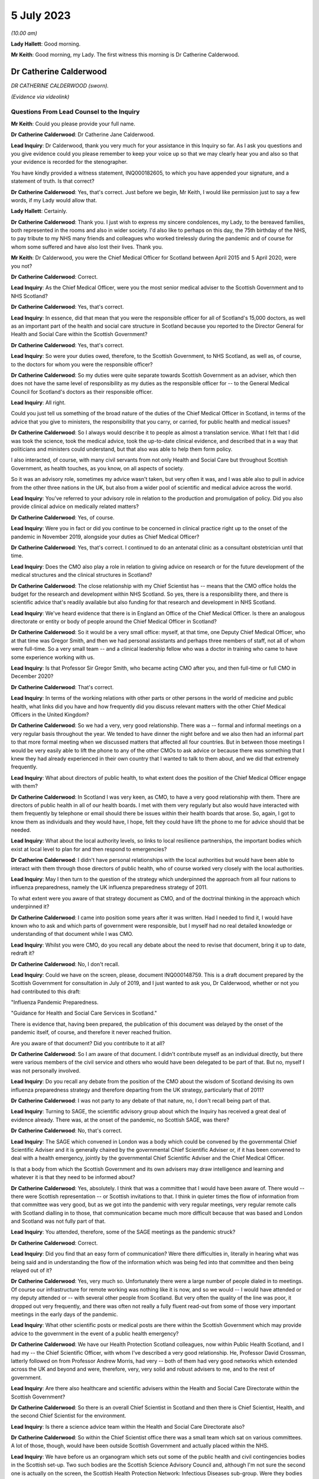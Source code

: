 5 July 2023
===========

*(10.00 am)*

**Lady Hallett**: Good morning.

**Mr Keith**: Good morning, my Lady. The first witness this morning is Dr Catherine Calderwood.

Dr Catherine Calderwood
-----------------------

*DR CATHERINE CALDERWOOD (sworn).*

*(Evidence via videolink)*

Questions From Lead Counsel to the Inquiry
^^^^^^^^^^^^^^^^^^^^^^^^^^^^^^^^^^^^^^^^^^

**Mr Keith**: Could you please provide your full name.

**Dr Catherine Calderwood**: Dr Catherine Jane Calderwood.

**Lead Inquiry**: Dr Calderwood, thank you very much for your assistance in this Inquiry so far. As I ask you questions and you give evidence could you please remember to keep your voice up so that we may clearly hear you and also so that your evidence is recorded for the stenographer.

You have kindly provided a witness statement, INQ000182605, to which you have appended your signature, and a statement of truth. Is that correct?

**Dr Catherine Calderwood**: Yes, that's correct. Just before we begin, Mr Keith, I would like permission just to say a few words, if my Lady would allow that.

**Lady Hallett**: Certainly.

**Dr Catherine Calderwood**: Thank you. I just wish to express my sincere condolences, my Lady, to the bereaved families, both represented in the rooms and also in wider society. I'd also like to perhaps on this day, the 75th birthday of the NHS, to pay tribute to my NHS many friends and colleagues who worked tirelessly during the pandemic and of course for whom some suffered and have also lost their lives. Thank you.

**Mr Keith**: Dr Calderwood, you were the Chief Medical Officer for Scotland between April 2015 and 5 April 2020, were you not?

**Dr Catherine Calderwood**: Correct.

**Lead Inquiry**: As the Chief Medical Officer, were you the most senior medical adviser to the Scottish Government and to NHS Scotland?

**Dr Catherine Calderwood**: Yes, that's correct.

**Lead Inquiry**: In essence, did that mean that you were the responsible officer for all of Scotland's 15,000 doctors, as well as an important part of the health and social care structure in Scotland because you reported to the Director General for Health and Social Care within the Scottish Government?

**Dr Catherine Calderwood**: Yes, that's correct.

**Lead Inquiry**: So were your duties owed, therefore, to the Scottish Government, to NHS Scotland, as well as, of course, to the doctors for whom you were the responsible officer?

**Dr Catherine Calderwood**: So my duties were quite separate towards Scottish Government as an adviser, which then does not have the same level of responsibility as my duties as the responsible officer for -- to the General Medical Council for Scotland's doctors as their responsible officer.

**Lead Inquiry**: All right.

Could you just tell us something of the broad nature of the duties of the Chief Medical Officer in Scotland, in terms of the advice that you give to ministers, the responsibility that you carry, or carried, for public health and medical issues?

**Dr Catherine Calderwood**: So I always would describe it to people as almost a translation service. What I felt that I did was took the science, took the medical advice, took the up-to-date clinical evidence, and described that in a way that politicians and ministers could understand, but that also was able to help them form policy.

I also interacted, of course, with many civil servants from not only Health and Social Care but throughout Scottish Government, as health touches, as you know, on all aspects of society.

So it was an advisory role, sometimes my advice wasn't taken, but very often it was, and I was able also to pull in advice from the other three nations in the UK, but also from a wider pool of scientific and medical advice across the world.

**Lead Inquiry**: You've referred to your advisory role in relation to the production and promulgation of policy. Did you also provide clinical advice on medically related matters?

**Dr Catherine Calderwood**: Yes, of course.

**Lead Inquiry**: Were you in fact or did you continue to be concerned in clinical practice right up to the onset of the pandemic in November 2019, alongside your duties as Chief Medical Officer?

**Dr Catherine Calderwood**: Yes, that's correct. I continued to do an antenatal clinic as a consultant obstetrician until that time.

**Lead Inquiry**: Does the CMO also play a role in relation to giving advice on research or for the future development of the medical structures and the clinical structures in Scotland?

**Dr Catherine Calderwood**: The close relationship with my Chief Scientist has -- means that the CMO office holds the budget for the research and development within NHS Scotland. So yes, there is a responsibility there, and there is scientific advice that's readily available but also funding for that research and development in NHS Scotland.

**Lead Inquiry**: We've heard evidence that there is in England an Office of the Chief Medical Officer. Is there an analogous directorate or entity or body of people around the Chief Medical Officer in Scotland?

**Dr Catherine Calderwood**: So it would be a very small office: myself, at that time, one Deputy Chief Medical Officer, who at that time was Gregor Smith, and then we had personal assistants and perhaps three members of staff, not all of whom were full-time. So a very small team -- and a clinical leadership fellow who was a doctor in training who came to have some experience working with us.

**Lead Inquiry**: Is that Professor Sir Gregor Smith, who became acting CMO after you, and then full-time or full CMO in December 2020?

**Dr Catherine Calderwood**: That's correct.

**Lead Inquiry**: In terms of the working relations with other parts or other persons in the world of medicine and public health, what links did you have and how frequently did you discuss relevant matters with the other Chief Medical Officers in the United Kingdom?

**Dr Catherine Calderwood**: So we had a very, very good relationship. There was a -- formal and informal meetings on a very regular basis throughout the year. We tended to have dinner the night before and we also then had an informal part to that more formal meeting when we discussed matters that affected all four countries. But in between those meetings I would be very easily able to lift the phone to any of the other CMOs to ask advice or because there was something that I knew they had already experienced in their own country that I wanted to talk to them about, and we did that extremely frequently.

**Lead Inquiry**: What about directors of public health, to what extent does the position of the Chief Medical Officer engage with them?

**Dr Catherine Calderwood**: In Scotland I was very keen, as CMO, to have a very good relationship with them. There are directors of public health in all of our health boards. I met with them very regularly but also would have interacted with them frequently by telephone or email should there be issues within their health boards that arose. So, again, I got to know them as individuals and they would have, I hope, felt they could have lift the phone to me for advice should that be needed.

**Lead Inquiry**: What about the local authority levels, so links to local resilience partnerships, the important bodies which exist at local level to plan for and then respond to emergencies?

**Dr Catherine Calderwood**: I didn't have personal relationships with the local authorities but would have been able to interact with them through those directors of public health, who of course worked very closely with the local authorities.

**Lead Inquiry**: May I then turn to the question of the strategy which underpinned the approach from all four nations to influenza preparedness, namely the UK influenza preparedness strategy of 2011.

To what extent were you aware of that strategy document as CMO, and of the doctrinal thinking in the approach which underpinned it?

**Dr Catherine Calderwood**: I came into position some years after it was written. Had I needed to find it, I would have known who to ask and which parts of government were responsible, but I myself had no real detailed knowledge or understanding of that document while I was CMO.

**Lead Inquiry**: Whilst you were CMO, do you recall any debate about the need to revise that document, bring it up to date, redraft it?

**Dr Catherine Calderwood**: No, I don't recall.

**Lead Inquiry**: Could we have on the screen, please, document INQ000148759. This is a draft document prepared by the Scottish Government for consultation in July of 2019, and I just wanted to ask you, Dr Calderwood, whether or not you had contributed to this draft:

"Influenza Pandemic Preparedness.

"Guidance for Health and Social Care Services in Scotland."

There is evidence that, having been prepared, the publication of this document was delayed by the onset of the pandemic itself, of course, and therefore it never reached fruition.

Are you aware of that document? Did you contribute to it at all?

**Dr Catherine Calderwood**: So I am aware of that document. I didn't contribute myself as an individual directly, but there were various members of the civil service and others who would have been delegated to be part of that. But no, myself I was not personally involved.

**Lead Inquiry**: Do you recall any debate from the position of the CMO about the wisdom of Scotland devising its own influenza preparedness strategy and therefore departing from the UK strategy, particularly that of 2011?

**Dr Catherine Calderwood**: I was not party to any debate of that nature, no, I don't recall being part of that.

**Lead Inquiry**: Turning to SAGE, the scientific advisory group about which the Inquiry has received a great deal of evidence already. There was, at the onset of the pandemic, no Scottish SAGE, was there?

**Dr Catherine Calderwood**: No, that's correct.

**Lead Inquiry**: The SAGE which convened in London was a body which could be convened by the governmental Chief Scientific Adviser and it is generally chaired by the governmental Chief Scientific Adviser or, if it has been convened to deal with a health emergency, jointly by the governmental Chief Scientific Adviser and the Chief Medical Officer.

Is that a body from which the Scottish Government and its own advisers may draw intelligence and learning and whatever it is that they need to be informed about?

**Dr Catherine Calderwood**: Yes, absolutely. I think that was a committee that I would have been aware of. There would -- there were Scottish representation -- or Scottish invitations to that. I think in quieter times the flow of information from that committee was very good, but as we got into the pandemic with very regular meetings, very regular remote calls with Scotland dialling in to those, that communication became much more difficult because that was based and London and Scotland was not fully part of that.

**Lead Inquiry**: You attended, therefore, some of the SAGE meetings as the pandemic struck?

**Dr Catherine Calderwood**: Correct.

**Lead Inquiry**: Did you find that an easy form of communication? Were there difficulties in, literally in hearing what was being said and in understanding the flow of the information which was being fed into that committee and then being relayed out of it?

**Dr Catherine Calderwood**: Yes, very much so. Unfortunately there were a large number of people dialed in to meetings. Of course our infrastructure for remote working was nothing like it is now, and so we would -- I would have attended or my deputy attended or -- with several other people from Scotland. But very often the quality of the line was poor, it dropped out very frequently, and there was often not really a fully fluent read-out from some of those very important meetings in the early days of the pandemic.

**Lead Inquiry**: What other scientific posts or medical posts are there within the Scottish Government which may provide advice to the government in the event of a public health emergency?

**Dr Catherine Calderwood**: We have our Health Protection Scotland colleagues, now within Public Health Scotland, and I had my -- the Chief Scientific Officer, with whom I've described a very good relationship. He, Professor David Crossman, latterly followed on from Professor Andrew Morris, had very -- both of them had very good networks which extended across the UK and beyond and were, therefore, very, very solid and robust advisers to me, and to the rest of government.

**Lead Inquiry**: Are there also healthcare and scientific advisers within the Health and Social Care Directorate within the Scottish Government?

**Dr Catherine Calderwood**: So there is an overall Chief Scientist in Scotland and then there is Chief Scientist, Health, and the second Chief Scientist for the environment.

**Lead Inquiry**: Is there a science advice team within the Health and Social Care Directorate also?

**Dr Catherine Calderwood**: So within the Chief Scientist office there was a small team which sat on various committees. A lot of those, though, would have been outside Scottish Government and actually placed within the NHS.

**Lead Inquiry**: We have before us an organogram which sets out some of the public health and civil contingencies bodies in the Scottish set-up. Two such bodies are the Scottish Science Advisory Council and, although I'm not sure the second one is actually on the screen, the Scottish Health Protection Network: Infectious Diseases sub-group. Were they bodies with which you were familiar and with which you worked as CMO?

**Dr Catherine Calderwood**: It's very small on the screen, but listening to what you said, I would have worked with them either directly or indirectly, yes.

**Lead Inquiry**: All right. Did there come a point in March of 2020 when you appreciated that the source of scientific and medical advice from SAGE -- or particularly, I should say, scientific advice from SAGE was inadequate for the purposes of the Scottish Government, in part for the practical reasons which you've identified, and therefore you set up, together with a colleague, Professor Andrew Morris, the Chief Scientific Adviser, a new group, the Covid-19 Advisory Group?

**Dr Catherine Calderwood**: Yes. So just to be clear, Professor Andrew Morris had been my Chief Scientist prior to the current Chief Scientist at the time, so I went back to my colleague, Andrew Morris, and asked him to set up a Covid-19 Advisory Group for Scotland, that's correct, in March 2020.

**Lead Inquiry**: What was the membership of that group?

**Dr Catherine Calderwood**: He pulled together a very wide-ranging group of people, actually, which in fact, and at my insistence, some of those people were people who had been quite openly, particularly in social media, critical of some of the responses to the pandemic up until that point, and I was very keen to have a very broad range of people, not just to have people who agreed with the government and the current thinking. I think that to be challenged and to have the opportunity for lively and -- particularly lively scientific debate is very important.

**Lead Inquiry**: Turning to the risk assessment process in Scotland, the evidence shows that whilst at UK level there is, now, an NSRA -- a National Security Risk Assessment -- process, that document and that process is recalibrated for Scottish purposes and from that process is drawn a Scottish Risk Assessment. Do you recall, as the CMO, having a hand in the drawing up, the drafting of that Scottish Risk Assessment?

**Dr Catherine Calderwood**: I would have been aware of that Scottish Risk Assessment but I did not have any hand in drawing that up, no. That would have been for civil servants.

**Lead Inquiry**: Are you surprised that, as the CMO, you weren't approached for your views in relation to how risks relating to health emergencies should be identified, managed and dealt with?

**Dr Catherine Calderwood**: I'm tempted to say a number of things in government surprised me, Mr Keith, but the -- on reading that risk assessment more clearly now, and with the benefit of hindsight, yes, I think that the CMO should not just have been copied in to documents of that sort of nature.

**Lead Inquiry**: You would expect now that the CMO is directly invited to comment on the substance of that process?

**Dr Catherine Calderwood**: Very much so.

**Lead Inquiry**: All right.

Exercise Iris in 2018 was an exercise with which you were familiar. It was a one-day tabletop exercise conducted in Scotland, and you refer to it in your witness statement at paragraph 7.

To what extent were the recommendations which came out of Exercise Iris implemented; do you recall?

**Dr Catherine Calderwood**: So I have had a chance to look at those, and my understanding is that several -- whilst several recommendations were implemented, there were several that were not, and then, perhaps ironically, some of those were in fact not continued with because staff were taken away from that implementation process in order to move into Covid-19 pandemic work.

**Lead Inquiry**: There were 13 actions which came out of Exercise Iris. Do you recall which of them, in broad terms, were the ones that were not ultimately implemented?

**Dr Catherine Calderwood**: The most important ones I believe, if I'm remembering correctly, were the information to boards about PPE and the distribution and also the fitting of FFP3 masks, and the encouragement that health boards would ensure that staff -- that they had not only had supplies of PPE but they also had done FFP mask fitting.

**Lead Inquiry**: Exercise Iris was designed to test Scotland's readiness for a MERS coronavirus outbreak. Do you recall whether or not those actions which came out of the exercise which were concerned with the drawing up of guidance for the HCID that is MERS coronavirus were dealt with? Do you recall whether that was an area that was also not fully implemented?

**Dr Catherine Calderwood**: In my subsequent -- I wouldn't recall at the time, but in my reading subsequently, that's correct, that those -- that guidance was not fully implemented.

**Lead Inquiry**: I want to ask you some questions now, please, about your understanding generally of the United Kingdom science advisory system and the scientific and research base from which we benefitted on the onset of the pandemic.

Is it your view that, in order to be as well prepared as we may be for the future, it's vital that our research base, our scientific advisory structure, is not unravelled in any way, but is maintained in order to prepare for the next pandemic?

**Dr Catherine Calderwood**: I think that there are many things that we have learned already in what was done: our extraordinary vaccine production in this country, our incredibly rapid assimilation of data, of studies that have continued, and our much, much better co-operation and collaboration across the UK but also, very importantly, with other countries across the world. There is, and there is already in my view, a tendency to move back to type, and that is happening to some extent within the NHS already, so that some of the improvements that were made and practical changes are gradually already slipping back to the old ways. I think it would be of paramount importance that we do not slip backwards in those scientific advances that you have discussed, in particular those -- the data collection, the digital infrastructure, the innovation and the co-ordination and, in particular, collaboration with other countries, because certainly my feeling is that we didn't learn from countries where SARS and MERS had been an issue, we were late and slow and there wasn't a co-ordinated or formal way in which to communicate with other countries where we could have learned more rapidly.

So to untangle that -- or, sorry, unravel that at this stage, I think would make a big difference in our -- to our detriment if there was to be another pandemic.

**Lead Inquiry**: Just identifying and looking for a moment at each of those broad areas, Dr Calderwood, in relation to data, it's apparent that during the course of the pandemic a significant number of very sophisticated data gathering exercises or processes were put into place, from the SIREN study of healthcare workers, the ONS COVID-19 Infection Survey, the Vivaldi survey in relation to care homes, there was then also the COVID Symptom Study, there was the whole process by which the RECOVERY Trial process was put in place which led to the discovery of the benefits of dexamethasone.

Are those surveys or at least the structures which underpin those surveys and that trial work being started to be unravelled or are they all still in place, do you know?

**Dr Catherine Calderwood**: I would sincerely hope they are all still in place. I don't know the detail. I wouldn't be close enough to say if there's a concern there about those being unravelled.

**Lead Inquiry**: All right. You mentioned research and the research base in the United Kingdom. What about the clinical advances which have been made? Presumably the clinical developments which took place during the course of Covid are still in place, because that learning and that knowledge continues to exist. Is there anything you want to say about that aspect of it?

**Dr Catherine Calderwood**: I think that even us here speaking remotely, that has been a huge advantage to people being able to be consulted. If you look at a country like Scotland, with a lot of long distances for people to travel, that's made a huge difference. The risk -- risks that we believed in not seeing people face to face have probably to some extent been mitigated against, and I would like to see that our advances that we've done, both in this sort of remote working but also in some of the less invasive testing that can be done and interpreted remotely, that we continue in our NHS to use where we were forced, I suppose, into situations by the pandemic, that actually some of these have ended up being huge improvements in patient care, and that those continue.

**Lead Inquiry**: It is obvious that, along with all your colleagues, one of the greatest problems faced by scientists and healthcare specialists and administrators during the onset of the pandemic was the need to scale up the diagnostic testing and the contact tracing systems in light of the pandemic. Practically, what capabilities, in your view, need to be maintained to ensure that in future there can be a much better process by which our facilities and our procedures can be scaled up to deal with the likely numbers from the next severe pandemic?

**Dr Catherine Calderwood**: I suppose if -- and if I can give you then the example I've alluded to, are other countries. So eventually, in March of 2020, I had a very, very helpful meeting with the Chief Medical Officer of Singapore, who I happen to know, so that was through an informal contact. He and many of his staff and our staff in the Scottish Government met together remotely, and what really struck me was that they had had a taskforce which had sat dormant following their outbreaks -- outbreak of SARS, and that taskforce had within it the capabilities similar to what you are discussing here. They were able to immediately mobilise that and did so way back in November 2019. It is that sort of example and that sort of, I suppose, capability that we could easily keep dormant, that we could easily have exercises that enabled those to be immediately re-instigated and that the capabilities could then be spread, mitigating, to some extent, against another pathogen which spreads as rapidly as Covid-19.

**Lead Inquiry**: In your field of clinical medicine, how does one ensure that healthcare specialists and the health system remains well prepared for a future unknown contingent hazard whilst at the same time having to deal with the more immediate, the more practical day-to-day demands and health emergencies which all clinicians are faced with? How can you keep the system at a high state of readiness when it has to deal with the day-to-day reality of running a healthcare system? How do we deal with that?

**Dr Catherine Calderwood**: I think that's extremely, extremely difficult. Our NHS is at the moment working at or if not beyond full capacity at all times. If you take my own area, the labour ward, the babies keep coming, day and night, and we don't have the luxury of saying, "There's going to be an exercise, we're going to send six of you for mask fitting", for example. We haven't got the luxury of being able to have six spare midwives who could then go off to do that exercise. What we do do is exercises that are relevant and pertinent to the emergencies that might happen on a labour ward. Very engaged staff, those drills happen extremely frequently because we need to be slick, but it's very difficult, without increased capacity within the NHS, to think how we could ever have exercises that would be -- well, able to free up staff for a start, but also that we would be able to run exercises where staff could become engaged, because they are unable, certainly at the moment, to leave work that is prescient and the emergencies that are sitting facing them that minute, that day, especially when it's something that's, one, an unknown, and, secondarily, the timing is unknown. To engage people in something that may or may not happen in several years' time is always going to be very, very difficult in a hard-pressed system.

**Lead Inquiry**: As the CMO, Dr Calderwood, you must have given that conundrum a great deal of anxious consideration.

**Dr Catherine Calderwood**: Absolutely.

**Lead Inquiry**: You are, of course, aware of the need to ensure that Scotland was prepared for whatever health emergency might eventuate for pandemic outbreak and so on and so forth. Where does the answer lie? Is it in having an obvious, clear, transparent process by which the right people are made to exercise and to train for the relevant and correct future risks?

**Dr Catherine Calderwood**: Again, if I take you back to Singapore, they have some flex in the system. There's some slack, some flex, so that the taskforce -- which is run by different people with different skills, but that there would then be exercises, who would be able to take, for example, midwives from the labour ward, because not every midwife is needed at every second for their own emergencies.

So I think the planning there and the potential needs to be built into our capacity in the NHS in Scotland.

**Mr Keith**: Thank you very much.

My Lady, you have you've granted permission --

**Lady Hallett**: Just before you do, I just have one question.

**Mr Keith**: Yes, I'm so sorry.

Questions From the Chair
^^^^^^^^^^^^^^^^^^^^^^^^

**Lady Hallett**: Dr Calderwood, you mentioned that there's a tendency to slip back into old ways, and I think you suggested there were examples of it happening in the NHS. Do you have any examples of where, instead of learning from the pandemic, we've slipped back into old ways?

**Dr Catherine Calderwood**: So, for example, in the pandemic 60% of orthopaedic outpatients were either not done at all in fact or done remotely. That suited everybody. It suited the patients, who didn't want to come to hospital just to be told they were all right, because they already knew they were all right, and it also suited the hospital capacity. We're already seeing signs of the, "Well, we'll just see them this once", or ... so there's a drift where actually we had -- risks were mitigated against, people could telephone if they were concerned, it wasn't that people weren't being seen who needed to be, and I see that that gradual drift will move into other areas. But it's already happening.

**Lady Hallett**: Thank you.

**Mr Keith**: My Lady, you've granted permission to Covid-19 Bereaved Families for Justice United Kingdom to ask five minutes' worth of questions, and five minutes also to Scottish Covid-19 Bereaved Families for Justice.

**Lady Hallett**: Thank you.

**Mr Keith**: Two topics.

**Lady Hallett**: Ms Munroe.

Questions From Ms Munroe KC
^^^^^^^^^^^^^^^^^^^^^^^^^^^

**Ms Munroe**: Thank you, my Lady.

Dr Calderwood, can you hear and see me?

**Dr Catherine Calderwood**: I can hear you, I can't see you at the moment, no. I can see you now.

**Ms Munroe KC**: Thank you very much. My name is Allison Munroe and I ask questions on behalf of Covid-19 Bereaved Families for Justice UK. Just a few questions, please, Dr Calderwood, in relation to data collection and analysis in Scotland.

Now, to put those into context for you, the Inquiry has heard some evidence already about the importance of data collection, in particular from professors Sir Chris Whitty and Sir Patrick Vallance. I don't know, Dr Calderwood, have you had an opportunity to see or read their evidence?

**Dr Catherine Calderwood**: No, I'm afraid I haven't.

**Ms Munroe KC**: Well, literally in a few sentences, the important takeaways for Professor Sir Patrick Vallance were that data is important for decision-making, ie the planning phases, and that the paucity of data at the start of the pandemic led to problems, "you were flying more blind than [one] would [like] to", and for both of them an important takeaway was that the gathering of basic data, such as how many people are in hospital and how many are in intensive care, assist in order to evaluate the spread and who is likely to be most at risk, and that is of fundamental importance during the course of a pandemic.

Would you agree with all of that?

**Dr Catherine Calderwood**: It's absolutely true to say that our data was -- there was a paucity of data, absolutely, and that very, very clear -- at the beginning, when we were struggling with our decision-making, that lack of data really, really affected how rapidly and also how effectively we could make those decisions.

**Ms Munroe KC**: Thank you.

Professor Woolhouse, who will be giving evidence in fact later today, makes reference to the Early Pandemic Evaluation and Enhanced Surveillance of Covid-19, better known as the EAVE study, which was led by Professor Aziz Sheikh, at Edinburgh University. He references that, Professor Woolhouse, in his statement, saying that it was one of the notable success stories that came out of the pandemic, and that effectively Professor Aziz and his team linked demographic and near realtime clinical data from almost the entire population of Scotland and monitored it on a daily, weekly basis, looking at the progress of Covid, and evaluated the effectiveness of therapeutic interventions in approximately 5.4 million individuals registered in general practices across Scotland.

Professor Woolhouse also says this, though, at paragraph 21 of his statement, and there is no need to bring it up:

"Issues with data access had been raised repeatedly by me and others prior to 2020. For example, as part of a correspondence with the office of the then CMO Scotland, I wrote in May 2018: 'My personal view is that the system for accessing health data in Scotland is terminally dysfunctional ... This is a hugely disappointing state of affairs and one that urgently needs attention. I dread to think of the consequences if we ever find ourselves facing a health emergency such as pandemic influenza'."

Dr Calderwood, do you accept that Professor Woolhouse repeatedly raised that particular issue before 2020?

**Dr Catherine Calderwood**: I'm interested to hear of that email. I'm afraid at the moment I don't recall receiving and reading that, but I would be absolutely very, very happy to have that email looked at and see what my response to that was at the time and what actions I took when Professor Woolhouse wrote to me.

**Ms Munroe KC**: That sort of answers my next question, then, whether it had been raised personally with you. You don't recall the email; do you recall any occasions when Professor Woolhouse raised this issue personally with you?

**Dr Catherine Calderwood**: Professor Woolhouse emailed in, I think, February of 2020 and did visit me personally in my office, I think in February or March 2020, I do recall those meetings.

**Ms Munroe KC**: Was this issue of data, the paucity of data collection and analysis, raised with you, and if so what was your response?

**Dr Catherine Calderwood**: I don't recall the specifics of the paucity of data being raised. I do recall that he talked to me about modelling of the coronavirus and what that -- effects that might have in the community and how we might need to react to it.

**Ms Munroe KC**: Thank you.

Finally, then, another reference, Professor Crossman, you've mentioned him already today. My Lady, for reference purposes, we don't need to bring it up, but his statement is INQ000185342, paragraph 14 of that statement, Professor Crossman says that data collection and analysis was distributed between Public Health Scotland, Scottish Government analysts and the Chief Statistician in Scotland, and he suggests that "a single unified data source for information, analysis and research might be a desirable aim".

My question, Dr Calderwood, is this: to what extent was this issue of data collection and analysis considered prior to the formation of Public Health Scotland?

**Dr Catherine Calderwood**: So, again, I wouldn't have been personally involved in those conversations but I have to say that I agree with Professor Crossman, and one of the frustrations I think, as CMO, and in talking to him, was that complexity of data access and data collaboration in a small country. We should be able to use, as you've quite rightly illustrated with the EAVE study -- and which then of course was very rapidly mobilised into the EAVE II study -- and I know that was a frustration not only from myself and my Chief Scientist at the time but from many people in research and development in the NHS in Scotland.

**Ms Munroe**: Thank you very much, Dr Calderwood.

My Lady, thank you, those are my questions.

**Lady Hallett**: Thank you very much, Ms Munroe.

Ms Mitchell.

Questions From Ms Mitchell KC
^^^^^^^^^^^^^^^^^^^^^^^^^^^^^

**Ms Mitchell**: My Lady, I hesitate to contradict my learned friend, but I think we have been given ten minutes. I don't think we'll take that long, but lest anyone thinks that I'm overstaying my welcome asking questions.

Dr Calderwood, can you hear me and see me?

**Dr Catherine Calderwood**: Yes, I can, thank you, Ms Mitchell.

**Ms Mitchell KC**: Dr Calderwood, in your statement, we don't need to bring it up, but for purposes of the record it's INQ000182605, page 3, paragraph 8, you say:

"These regular pandemic preparedness exercises are key policies in this context and formed the roadmap for dealing with a pandemic. These policies were part of a four-nation approach to the threat of a pandemic to ensure that expert knowledge and experience was shared across the four nations ..."

Now, what I want to ask you about really is two particular areas of the four nations approach. One, the experience and the sharing of that experience; and, two, the sharing of expert knowledge.

First, I understand from reading the disclosure that you delegated Professor Sir Gregor Smith, the Deputy CMO, to attend Exercise Cygnus; is that correct?

**Dr Catherine Calderwood**: Yes, that's correct.

**Ms Mitchell KC**: Presumably, given the importance of that, after he went to that he would come back and debrief you, talk about the issues, that sort of thing?

**Dr Catherine Calderwood**: So that's not my recollection, Ms Mitchell. What -- with the CMO, I suppose, the delegation to somebody as competent as Professor Sir Gregor Smith, had there been any particular issues or concerns I would have expected to have a briefing on that, but when I was delegating him to attend such a meeting, I would not necessarily have had a detailed read-out, no.

**Ms Mitchell KC**: Do you recall any issues being raised with you in that manner?

**Dr Catherine Calderwood**: I don't, no.

**Ms Mitchell KC**: I wonder if we can have a look at, on the screen, Inquiry statement INQ000006210 and that's a one-page document.

I'm just waiting until it comes up on the screen.

**Dr Catherine Calderwood**: Could I have that zoomed a little larger? I can't see that. Thank you.

**Ms Mitchell KC**: Yes, certainly.

**Dr Catherine Calderwood**: Thank you.

**Ms Mitchell KC**: What I'm going to ask you to look at is the paragraph which starts:

"Whilst DAs found the discussions on the escalation ..."

Thank you very much, it's been highlighted for you.

"Whilst DAs found the discussions on the escalation of contingency plans useful, there was a feeling that the issues raised, particularly in population-based triage, were rushed and not widely shared prior to the exercise. As a result, DAs felt they were not able to contribute as much as they would have liked."

Now, this is a document which is a Civil Contingencies Secretariat round table with devolved administrations post Exercise Cygnus. Do you recognise any of the views shared there in respect of Exercise Cygnus?

**Dr Catherine Calderwood**: Not in respect of Exercise Cygnus, no, I don't, Ms Mitchell.

**Ms Mitchell KC**: Would you have expected that to be shared with you, had it been the view of those representing Scotland, ie Professor Sir Gregor Smith?

**Dr Catherine Calderwood**: So if I may answer with a slightly longer ... so sometimes these large four nation meetings, with a lot of people attending them, and depending on how many people are in the room or how much is done remotely, I think that that sentence about the DAs feeling that they couldn't contribute or that there was rushed ... what's the word? That there was rushed -- a shorter time left for the DAs often at the end of the meeting or that they didn't feel always that they would have their voices heard. So that is my experience of some, not all, very much not all, of some meetings of this nature.

I don't, as I've said already, recall this specifically, reading this or this being alerted to me about Operation Cygnus, no.

**Ms Mitchell KC**: Thank you.

Moving on, we've heard about your close working relationship with the CMOs for the nations. I want to ask you about sharing expert knowledge with the devolved administrations in relation to Exercise Cygnus.

I wonder if I could have on the screen INQ000006129, Inquiry document. This is a COBR meeting notice, and in that at bullet point 4 it was noted that:

"Public Health England and GO-Science to share modelling on the projected use of antivirals with the Devolved Administrations."

Were you aware of that sharing process going to happen?

**Dr Catherine Calderwood**: No, I'm not aware of the detail.

**Ms Mitchell KC**: Okay.

We've heard that you've given indication of practical difficulties in communication with SAGE, literally our wifi, which even in this Inquiry doesn't seem to have necessarily held up so well from Scotland.

What I would like to know, Dr Calderwood: was there a formal system for sharing the knowledge and information, to share that expertise and knowledge, as between the UK and devolved administration?

I understand you had a good relationship with other CMOs, but what I'm wondering was: was there a structure underlying that where we could be sure we were getting the relevant information?

**Dr Catherine Calderwood**: I do believe so. So I believe that after these sort of UK exercises that civil servants would have taken that, the outputs, and those would be shared with civil servants in the other nations, yes.

**Ms Mitchell KC**: Were you the recipient of that sharing?

**Dr Catherine Calderwood**: I may have been copied in, I may not have been, I'm afraid I don't recall.

**Ms Mitchell**: No further questions.

**Lady Hallett**: Thank you very much, Ms Mitchell.

Thank you very much, Dr Calderwood, thank you for joining us.

**The Witness**: Thank you.

*(The witness withdrew)*

**Mr Keith**: My Lady, the next witness is Professor Jim McManus, please.

Professor Jim McManus
---------------------

*PROFESSOR JIM McMANUS (sworn).*

Questions From Lead Counsel to the Inquiry
^^^^^^^^^^^^^^^^^^^^^^^^^^^^^^^^^^^^^^^^^^

**Mr Keith**: Good morning. Could you give the Inquiry your full name, please.

**Professor Jim McManus**: My name is Jim McManus.

**Lead Inquiry**: Mr McManus, you have provided a statement, INQ000183419, to which you have appended your signature and signed the declaration of truth. Is that correct?

**Professor Jim McManus**: That is correct.

**Lead Inquiry**: Professor, thank you for your assistance.

You have provided that statement. The Association of Directors of Public Health of which you are the president is a core participant in these proceedings, and you've also very helpfully provided for a survey, which was requested in the January of this year, to be sent to Directors of Public Health and the results of that survey have been communicated to the Inquiry, and for that we are very grateful to you.

You're giving evidence today because, as I say, you are the president of the ADPH. Is that body the representative body for directors of public health in the United Kingdom?

**Professor Jim McManus**: Yes, that's correct, we represent the professional voice of directors of public health.

**Lead Inquiry**: Does every director of public health have the right to be a member of your association?

**Professor Jim McManus**: Yes.

**Lead Inquiry**: Does that include deputy directors of public health and consultants or just directors of public health?

**Professor Jim McManus**: Deputy directors and consultants can become associate members. They don't have quite the full rights of members but they do have access to training and policy advice and the other services we provide.

**Lead Inquiry**: Roughly how many members are there in the ADPH?

**Professor Jim McManus**: We have about just under 200 full members and not quite the same level of associate members. The detail is in our pack, which I can refer to, but that's about that number.

**Lead Inquiry**: That's all right, we only wanted the broad number.

The association doesn't, and this is the relevancy of my question, represent, for example, local authority officers generally or local resilience forums; you are, as it says on the tin, concerned with directors of public health?

**Professor Jim McManus**: Yes, absolutely.

**Lead Inquiry**: All right.

Directors of public health are individual trained, accredited, registered specialists in public health, are they not?

**Professor Jim McManus**: Indeed.

**Lead Inquiry**: The first Medical Officer of Health in the United Kingdom, according to your witness statement, was appointed in 1847 in Liverpool?

**Professor Jim McManus**: That's right, yes.

**Lead Inquiry**: So they have a long and glorious history in these islands.

Could you just tell us, please, today what their primary functions are, with reference to their statutory position in a local authority, their responsibility for the health of the community, and also dealing with outbreak management, so with those three pillars in mind.

**Professor Jim McManus**: So in England directors of public health are placed in upper tier local authorities, that's county councils and unitary authorities, and they have a set of responsibilities including assessing the health needs of the population, advising the NHS and the local authority on commissioning functions, they have a series of commissioning responsibilities for services like sexual health, drugs and alcohol, and a variety of other things. There's about 142 individual things that they do. They also have functions in terms of health protection planning and assurance, and they have a duty to be assured and to assure the Secretary of State that the health protection system is working. They also have a duty to improve and protect and promote the health of the population which they serve.

**Lead Inquiry**: So just to pause for a moment on some features of those functions, they are what is known as the statutory chief officer in a local authority, and you've just referred to upper tier local authorities; are directors of public health located in what is known as upper tier local authorities, and they have been, I think, since around about 2013, does that mean county councils, unitary authorities, metropolitan councils and London boroughs?

**Professor Jim McManus**: Yes, correct, and that's in England. In Wales and Scotland they're in the NHS and Northern Ireland they're in the Northern Ireland public health service.

**Lead Inquiry**: We'll come to them in a moment.

**Lady Hallett**: More slowly, please.

**Mr Keith**: In relation to England, that is where they operate?

**Professor Jim McManus**: Yes.

**Lead Inquiry**: They are not, so that we may be clear, environmental health departments, they are statutory directors of public health, and they're also not public health consultants within the NHS, the NHS has its own public health structures?

**Professor Jim McManus**: That's correct. What you may find, because directors of public health have a duty to advise the NHS, many of us may have honorary contracts with the NHS where we advise the NHS.

**Lead Inquiry**: Right.

**Professor Jim McManus**: And apologies for speaking too fast.

**Lady Hallett**: Don't worry, lots of us do it.

**Mr Keith**: You may speak louder, however, if you wish.

Are there around 350 directors of public health in England?

**Professor Jim McManus**: There's about 151 in England in terms of local authority chief officers in every local authority. The 350 number is more like to be environmental health officers.

**Lead Inquiry**: Ah.

**Professor Jim McManus**: Because you will find environmental health officers are in district councils -- chief environmental health officers are in district councils as well. It can be confusing, I appreciate that.

**Lead Inquiry**: In Scotland, do the directors of public health sit within the Scottish Government, local authorities or NHS boards?

**Professor Jim McManus**: NHS boards.

**Lead Inquiry**: How many are there of them in Scotland?

**Professor Jim McManus**: There's one for each NHS board, so that would be eight, if I remember the number of NHS boards correctly.

**Lead Inquiry**: Then, separately, there are a number of environmental health functions which are discharged within the local authorities, but that's not the matter -- the concern of directors of public health?

**Professor Jim McManus**: Correct.

**Lead Inquiry**: Then in Wales, where does the director of public health sit?

**Professor Jim McManus**: Again, they sit in local health boards, so the seven local health boards in Wales, rather than the 22 Welsh unitary authorities.

**Lead Inquiry**: Northern Ireland, how many directors of public health are there?

**Professor Jim McManus**: One in the Northern Ireland public health service.

**Lead Inquiry**: So in Northern Ireland, the sole director of public health is not attached to a local authority but sits within the public health structure generally?

**Professor Jim McManus**: Yes.

**Lead Inquiry**: Within the NHS in Northern Ireland or within the Executive Office, do you know?

**Professor Jim McManus**: The Northern Ireland public health office is part of the -- their version of the Department of Health and Social Care, so it's an executive agency rather than purely NHS provider.

**Lead Inquiry**: So it's an arm's length body, one might call it, attached to the Executive Office, the governance, the governmental system in Northern Ireland?

**Professor Jim McManus**: Yes.

**Lead Inquiry**: All right.

You've referred rather more prosaically perhaps to some of the matters with which directors of public health are concerned: drugs and alcohol-related issues, obviously mental health-related issues, illicit tobacco, public health aspects of crime and disorder. Are those all areas with which directors of public health become concerned because they all relate, to a greater or lesser extent, to the need, the statutory requirement to improve the public health of the populus?

**Professor Jim McManus**: Yes. If you take mental health, the duties of commissioning services to provide mental health sit largely with the NHS and with social services and social work departments, whereas the director of public health is more of a public mental health role, which is suicide prevention -- suicide reduction, my Lady. So there are complexities and nuances which can sometimes be puzzling.

**Lead Inquiry**: So --

**Lady Hallett**: Nothing new there then, I'm afraid.

**Mr Keith**: We have been looking at, in the last few minutes, the issue of health improvement. Now turning your focus, please, to outbreak management plans, the second pillar of a director of public health's functions concerns, does it not, the obligation to ensure that there is proper training for outbreaks, proper processes in place to monitor outbreaks, and to deal with all the ancillary obligations which might be engaged, public health campaigns arising out of a health emergency, giving advice to emergency response services, and liaising with the local council and those services as to how best to respond?

Are these functions provided for by statute?

**Professor Jim McManus**: Some in statute, some in guidance to the directors of public health in different nations, some are derived from good practice sources which are consensus statements between the various organisations, and some, frankly, are custom and practice of good health protection which is put into our training.

So there is a hierarchy, if you like, of responsibilities, my Lady.

**Lead Inquiry**: Is every local authority obliged to have a specialist director of public health?

**Professor Jim McManus**: Every local authority in England must have a specialist director of public health as their chief officer, and the statutory guidance was issued in 2013, but revised last week.

**Lead Inquiry**: It's important we don't lose sight of the public health agencies in the four nations.

Perhaps we could have up your statement, which is INQ000183419, please, paragraph 94. I'm sorry to say that it's not paginated, and I therefore can't tell you, I'm afraid, which page paragraph 94 appears on.

**Professor Jim McManus**: I have it open here.

**Lead Inquiry**: Do you have a copy of your statement with the page numbering on it, Professor?

**Professor Jim McManus**: I don't have the page numbers, unfortunately, no.

**Lead Inquiry**: No, we have the paragraph numbering, we just don't have the page numbering.

There we are, thank you very much.

So in the United Kingdom, there are, of course, a number of public health agencies. If we could commence at paragraph 95, in England, there are two, of course, the UK Health Security Agency and the Office for Health Improvement and Disparities. You set out there their broad functions: OHID's function is to improve public health and reduce health inequalities and the UKHSA's is for health protection.

To what extent would an individual director of public health engage with the national public health agencies, in this case in England?

**Professor Jim McManus**: On a reasonably regular basis. So engaging with UKHSA would be for outbreaks because UKHSA bear health protection responsibilities, they receive the reports, they will be part of incident management teams, say, for example, if you have a measles outbreak in your area. So there will be regular and ongoing liaison.

With OHID, the regional directors would be people who would have direct lines to directors of public health and back, so most directors of public health come together in regional groups in England, and UKHSA and OHID are usually part of those regional groups. So the liaison is quite frequent.

**Lead Inquiry**: That's very clear, thank you.

Paragraph 96, Northern Ireland, there is a Public Health Agency established in 2009. Are you able to say whether or not the links are analogous to those that you've described in relation to England?

**Professor Jim McManus**: The Northern Ireland links will be slightly different and various, so there will be links to the various local authorities, my Lady, for different functions like environmental health and other functions, care homes. There will also be links to the health and social services boards and general public campaigns. This is a pattern you will see repeated across the United Kingdom. Everyone does it slightly differently.

**Lead Inquiry**: Scotland, there is the Public Health Scotland agency, with comparable functions to those of its brother and sister agencies.

**Professor Jim McManus**: Indeed, and they meet regularly, the directors of public health in Scotland, with Public Health Scotland on a reasonably regular basis.

**Lead Inquiry**: Then Wales, finally, there is a Public Health Wales body established in 2009, and therefore we presume there are links between that public health agency and the NHS health boards which, in Wales, employ the directors of public health and their teams?

**Professor Jim McManus**: Indeed, and they meet regularly too.

**Lead Inquiry**: All right.

Remaining focused on some of the structural links, please, in your witness statement at paragraph 201 -- you don't need to turn to it -- you say that directors of public health do not routinely sit on local resilience forums. Local resilience forums are those important bodies at local level primarily engaged to deal with planning and preparedness and also, through strategic co-ordinating groups, responses.

They obviously have a major role in emergency preparedness. To what extent can LRFs draw upon the expertise of directors of public health when planning and responding to public health emergencies?

**Professor Jim McManus**: So when LRFs are planning for emergencies, the director of public health is at their disposal. So I, for example, am often asked by our local resilience forum to input into the risk register and to plans.

I think the important thing perhaps to assist my Lady is that health protection and civil resilience have significant overlaps but there are also significant distinctions. So, for example, if you were taking a flood, there are obviously significant health issues that arise because of a flood, not least from contaminated water, and the advice and the guidance of the director of public health will be important then. But, similarly, having a health protection plan or at least a list of things that need to be done during those issues will be important. The resources of the LRF such as the mobilisation of equipment and assets will be crucial. They're not under the direct control of the director of public health, but a director of public health will need them to achieve health protection outcomes in a flood, for example.

**Lead Inquiry**: So, Professor, very practically, imagine that there is a health emergency in a local area, perhaps a modest pathogenic outbreak or, I don't know, a particularly serious incidence of food poisoning. Who leads the emergency response? Is it the local resilience forum comprising Category 1 and Category 2 responders? Is it a strategic co-ordinating group comprising Category 1 and 2 responders and led by the police or the emergency services? Or would it be a director of public health leading an outbreak control committee or some such body? Who is in charge?

**Professor Jim McManus**: It will depend entirely on the nature of the incident. So if you have a measles outbreak, it will be an incident management team with the director of public health, the relevant national agency, in the case of England UKHSA, local environment, mental health, and anybody else we need, for example, such as school headteachers. If it were a flood, then it would be more likely to be led by the LRF. If you had a significant blood-borne virus outbreak, it wouldn't be led by the SCG or the LRF, for example, because you're not going to be deploying cordons and fire engines and other pieces of equipment.

So it depends entirely on the nature of the incident. Health protection incidents will be led by the director of public health and local environmental health in partnership with UKHSA.

**Lead Inquiry**: Who calls who to say, "In the context of this particular health emergency, it must be the director of public health that takes the lead", or who calls the director of public health to say, "In this emergency we would like you, please, to attend the local resilience forum or the strategic co-ordinating group and take charge"? Who has that power?

**Professor Jim McManus**: Essentially any Category 1 responder has the power to kind of call an incident, but if it's a health protection issue, in practice if I know about it first, I will call UKHSA and the environmental health department and convene a team. If they know about it first, they will convene a health protection team, and we will meet together. So an incident management team will occur. So if you have an outbreak of measles in a school, for example, then usually the call will come through the UKHSA and the meeting will convene with the director of public health.

**Lead Inquiry**: Does it work well in practice, Professor? There is obviously a world of difference between flexibility and confusion. Is there an argument for having the director of public health in a local authority area an ex officio member of the local resilience forum, so that he or she may never be left out of account?

**Professor Jim McManus**: I would say yes. I think many of our members would say yes, my Lady. In some places directors of public health have exceptionally good relationships with their LRF. We are dependent on culture relationships and partnership, and in my personal experience those work, but it does no harm for that to be underpinned by exceptionally clear guidance and rules.

One of the difficulties, I think, is that the Civil Contingencies Act 2004 and the Public Health Act 1984 perhaps do not always align in their expectations of systems, and people do not always understand the complexities and the interrelationships when they create national guidance.

**Lead Inquiry**: Just to add yet further complexity, Professor, and you know what's coming, there is something also called a local health resilience partnership, which we believe comprises local health organisations, regional representatives of public health agencies -- you have referred to the regional representatives of the PHE a few moments ago, or UKHSA as it now is, and others.

Do directors of public health sit on that body, the local health resilience partnership?

**Professor Jim McManus**: Yes, and by law they are expected to co-chair the local health resilience partnership. The complexity comes in because some LHRPs, my Lady, span multiple areas, such as in London. In other areas the LHRP is coterminous with the geographical area of the director of public health. So you may find a single LHRP covering the area of four, five or more directors of public health in England or one director of public health.

I would put that down to a need to better understand local variation when planning national guidance.

**Lead Inquiry**: Are local health resilience partnerships only ever regional, so do they sit above geographically local resilience forums, or do they both occupy broadly the same space?

**Professor Jim McManus**: They are not always coterminous, so if you may take, for example, a local resilience forum that covers the entire area for one police force, you may find more than one police force. You may find there is more than one local health resilience partnership in that, because currently the local health resilience partnership may follow the geographical boundaries of the integrated care system.

So some of us have a local resilience forum and a local resilience partnership that is the same, and others find we have more than one local resilience forum or one local resilience forum and more than one local health resilience partnership. It is something which could be tidied up.

**Lead Inquiry**: It's a recipe for confusion and duplication, is it not?

**Professor Jim McManus**: I think it can be if you don't have the good relationships and good understanding, I would agree.

**Lead Inquiry**: All right.

Turning to another part of the structure, a health emergency may well have an impact not just on the healthcare services in a locality but on the adult social care sector. To what extent do directors of public health work with local authorities in their provision of social care and with the private, largely private, care providers?

**Professor Jim McManus**: There are several ways. The first way of interest to this Inquiry, my Lady, might be infection control guidance and infection control in care homes, which is often shared between directors of public health and the local NHS.

The second route may be in terms of providing training and advice.

The third route is that directors of public health have a legal responsibility to provide advice and guidance to NHS commissioners, and many of us also take that duty seriously with social care in terms of providing evidence for effective care, prevention services in care homes and so on, and a number of us provided, during the pandemic, trauma training for care workers. In fact I went into care homes personally and did some -- delivered some of that training. So there are links.

I think it would be fair to say that those responsibilities could be clarified better, particularly in relation to infection control, because some of those responsibilities overlap somewhat.

**Lead Inquiry**: All right.

**Lady Hallett**: Pause there? 11.15.

**Mr Keith**: Ah, thank you. Saved by the bell. Thank you.

**Lady Hallett**: We take a break for everybody's sake but particularly our wonderful stenographer. Back at 11.30.

*(11.15 am)*

*(A short break)*

*(11.30 am)*

**Mr Keith**: Professor, it is obvious from your witness statement that the Health and Social Care Act 2012 was a seminal moment in the life of public health functions, because it transferred most public health functions to local government from the NHS in England.

Could you just outline for us, please, the major challenges which that transfer gave rise to in terms of the cultural organisational differences, the lack of understanding as to what was expected of directors of public health, and the problems with data flows?

**Professor Jim McManus**: Certainly. I think there were multiple, so I'll necessarily summarise.

There was the difference in local authority and NHS structures and cultures. There was the fact that directors of public health retained some functions in relation to the NHS after transfer, my Lady, so the LHRP we've heard, but there was also a duty to advise and assist the NHS commissioners. There were even issues of pay structure --

**Lead Inquiry**: Would you go a bit slower, please, Professor.

**Professor Jim McManus**: Sorry, I do apologise.

**Lead Inquiry**: It's quite all right.

**Professor Jim McManus**: There were also issues of pay structures. There were issues of budgets and financial transfers and responsibilities and even down to discussions of who paid for what. So, for example, if you look at sexual health, paying for HIV testing is the responsibility of directors of public health, paying for HIV treatment is a responsibility of the NHS. But NHS clinicians delivering HIV services outside London often work in premises paid for by the director of public health to deliver sexual health services. So the complexity is a fact of our life, and those complexities came.

There were also, I think, other -- there were huge opportunities. The ability to work with communities in ways we didn't. And forgive me, I may not have answered the last two parts of your question.

**Lead Inquiry**: The cultural differences, the lack of understanding on the part of local authorities as to what directors of public health do, and, secondly, accessibility to data flow, because of course directors of public health were receiving data and transmitting data from a different environment, from within local authorities as opposed to the NHS.

**Professor Jim McManus**: Yes. So data has always been very challenging and data flows have been challenging, even with data agreements, and data agreements eventually have become more sophisticated, but certainly in the early days some of us got access to data by things like honorary contracts with the NHS, or data sharing agreements, which were very complex, and I think are a subset of the entire data sharing challenge that we have as a public sector in terms of sharing data.

Culturally, local authorities and the NHS are exceptionally different. In local authorities, elected members are essential if you want to be successful in public health. So there was a significant change exercise required in most areas. Some authorities did it exceptionally well, as the King's Fund report, the second King's Fund report, in the bundle, concludes, others found some challenges.

My view, looking back on it, is it has brought many more assets than challenges and is the right place for us to be, but there are things that could be clearer.

The particular point, I think, Mr Keith, is the guidance. The guidance in 2013 was perhaps somewhat hastily written, and there were a number of areas which were unclear -- that had been unclear before 2013, my Lady. So perhaps the crystallisation of the functions of directors of public health in England has happened in some ways, I would say, since transfer rather than before.

**Lead Inquiry**: All right, thank you.

Budget. The public health grant is paid to local authorities by the DHSC, is it not?

**Professor Jim McManus**: Indeed.

**Lead Inquiry**: That grant of public money is then used by local authorities to discharge its public health functions through, primarily, the role of directors of public health. Has DHSC spend on NHS England increased or decreased in real terms since that transfer?

**Professor Jim McManus**: On NHS England it has increased.

**Lead Inquiry**: What about in relation to the block payment, the grant to local authorities?

**Professor Jim McManus**: It has decreased. There were a series of cuts starting in the financial year 2015 to 2016 which has cut between, depending on which estimate you read, 26% and 33% in real terms out of the public health budget.

The Health Foundation estimates that £1 billion is missing from the public health grant from where it should be.

**Lead Inquiry**: We are not here to debate the merits of public sector cuts, funding cuts, but has the impact of those reductions in funding fallen equally across the four nations and the constituent parts of the four nations, or have some areas in fact, as it has transpired, been the subject of greater cuts?

**Professor Jim McManus**: So the public health grant is an England-only grant, and some areas -- there is analysis which shows that some areas have fared worse per head of population. So northern areas and areas of greater deprivation have seen a greater per capita reduction in spending power on the public health grant than some areas in the south.

**Lead Inquiry**: All right.

Now I'd like to turn you, please, to the specific issue of emergency preparation and preparedness. In your witness statement at paragraph 100 -- that's INQ000183419 again, please, thank you very much -- you've set out a number of categories or headings: preparation, prevention, prioritisation, collaboration and advice.

In the context of dealing with outbreaks, so outbreak management, do and did, in the context of the Covid-19 pandemic, directors of public health work in relation to taking a proactive approach to sourcing personal protective equipment, recalibrating their services, so that's to say services in relation to sexual health, drug treatment services and the like, co-ordinating and dealing with the local systems for testing and tracing, and, consistent with what you've said already, providing a primary source of knowledge and advice and information for all the numerous people who take part in the emergency response system at local level?

**Professor Jim McManus**: Indeed, and I think -- it, I think, could have been better had the cuts and the impact of austerity not happened, and I think could have been better had we had some better working with aspects of national government.

**Lead Inquiry**: I'll come on to that issue in a moment, but is that a broad summary of the areas that directors assisted with? I should add to those, while you think of the answer to that question, that your statement deals: at paragraph 117, with the help that was given in relation to the provision of food banks and parcels and the delivery of prescription medicine; paragraph 119, the assistance that you gave to schools and the advice that you gave in relation to the closure of schools and the impact of the closure of schools; and at paragraph 120, elsewhere in your statement, the assistance that the directors of public health gave to directors of adult social care services who were concerned, of course, with the public health elements of decisions to shut, open or restrict access to care homes?

**Professor Jim McManus**: I think that is a very fair summary, yes.

**Lead Inquiry**: All right.

You've just mentioned the difficulty that directors encountered in dealing with central government. Obviously directors have to work with a range of government bodies, and particularly in central government, so not just the UKHSA and the local -- the national public health bodies and the OHID, but with civil servants in central government, with the CMOs, of course with other devolved administrations, as well as the NHS and the local authorities.

What were the problems that were generally encountered in dealing with, communicating strategically with, central government?

**Professor Jim McManus**: I think there were several. The first was that there was very much a top-down approach taken, which ...

The second was that it was often apparent that the departments we were dealing with had not read their own guidance about the role of the department, the director of public health, and were quite -- not clear about what we could and should do.

The third was setting up parallel systems when we could have used local capabilities to set up local capabilities for test and trace, for example.

I think the fourth challenge was sometimes we had no response or communication, and we found out at the same time as the rest of the population, on the 5 pm bulletin, about the new guidance.

If there was another challenge, I think it would be perhaps lack of understanding of the fact that directors of public health have to rely very heavily on their local communities and the voluntary sector, who have been amazing and without whom we would not have been able to do our role, and the same with environmental health officers.

And I think generally communication and lack of understanding of what our role is, and sometimes, actually, a lack of understanding of local authority capabilities, significantly.

**Lead Inquiry**: Now, that latter issue particularly, why does that matter? I mean, it is in the way of central government to want to impose things by way of diktat, top-down communication, as you've described it, and it may well be that even in the best ordered systems relevant parts are left out of key communications or guidance. But insofar as directors of public health are, in their essence, local directors of public health, why does and why did it, in the course of the pandemic -- why did leaving them to some extent out of the loop matter when it came to the provision of public health countermeasures locally?

**Professor Jim McManus**: Firstly, because we are trained and expert in some of these, such as contact tracing. Secondly, we have a range of services, such as sexual health, which are equally expert in contact tracing. Third, we know our local areas and our local communities. So if I may give an example, my Lady, putting a vaccine centre in a golf club in a deprived area a mile and a half from the deprived area with no public transport is something we could help areas avoid.

I think the fourth reason I would give is that we have capabilities that we could mould and shape rapidly, such as test and trace, and it was pretty obvious when local directors of public health and local authorities took on test and trace additional work, that the improvement in test and trace was marked nationally in multiple reports.

**Lead Inquiry**: Was that the position throughout the pandemic, or with the passage of time did the communications between central government and local directors improve, and was there a greater understanding latterly of the huge significance of local public health advice and reliance upon local facilities for the purposes of test and trace, contact tracing and so on?

**Professor Jim McManus**: In part. I think it grew. It certainly became much better. The support of the Chief Medical Officer in working very closely with directors of public health from January onwards was helpful. What I think was still a problem was some departments still didn't understand what we did. In around May to June 2020, we produced, as a group of agencies with ADPH, the first guidance on local outbreak plans, and I was one of the people who wrote that guidance, and we identified the role of local directors of public health.

So it grew and it became clearer and communication improved and mechanisms improved dramatically, but for the first few months of the pandemic there were parts of central government that did not have a mailing list to reach out to directors of public health, they physically couldn't contact us.

**Lead Inquiry**: There was nevertheless good contact arranged in part through the ADPH with Professor Sir Chris Whitty, of course the CMO, and were there regular discussions between the Office of the CMO in England and counterparts in the four nations and directors of public health through the ADPH?

**Professor Jim McManus**: Indeed, and I think the communication from Sir Chris to us was exemplary, at times we were meeting weekly, and similarly our liaison with the other CMOs was extremely helpful, my Lady.

**Lead Inquiry**: So we've been discussing, Professor, the structural system and whatever inadequacies there were, as my Lady find them to be, that pre-existed the pandemic.

When it came to the impact of the pandemic itself, was the public health and the local public health system ready for or capable of dealing with the sheer scale and severity of the pandemic that in fact ensued?

**Professor Jim McManus**: I have to say partly yes and partly no, and the reason for partly no was partly because of funding. I think the national plan was unclear. We seemed to prepare for flu when a coronavirus, I would have thought, would have been a perfectly plausible scenario. A range of scenarios nationally were not explained. Some of the communication from national government was lacking. Participation in national exercises was unclear. And I don't believe we learned the lessons from the 2009 pandemic. I think the lack of resourcing was unhelpful.

I think there was also a view that government would create parallel systems rather than working with the capabilities we already had.

If I might make one final issue, this was seen as an NHS challenge, which meant -- which in some ways put a burden on the NHS, my Lady, to be in charge of something that was a public health challenge, not an NHS capacity challenge. So the roles about -- from the beginning, were about the NHS.

If I may give one example, we were informed by some bits of NHS England that they were going to take workforces that we commissioned and redeploy them on to wards, and by that I mean health visitors particularly, among others. Health visitors do vitally important work to protect very vulnerable children. If you had removed every health visitor in England and deployed them in a Covid ward, there would be significant safeguarding risks and children could be harmed.

So the culture of partnership ought to have been better where each part of the system values the other.

**Lead Inquiry**: My question was in fact directed more towards the impact of the sheer scale and size of the pandemic, but you've addressed many of the areas where, in your professional opinion, the system was not adequate and the reasons for that. I'd just like to pick up some of the points from that answer.

Firstly, your witness statement makes plain that national guidance and planning for emergencies needed to have done more to address health inequalities. Why, in the discharge of functions by directors of public health, is a better understanding of health inequalities necessary?

**Professor Jim McManus**: I think there are several reasons. Firstly, because people who are least -- have least access to health services and are least well are least able to withstand the multiple impacts of a pandemic on physical and mental health and economic impacts. They come off worse, as, for example, many reports have shown.

I think the second issue is that they are often most vulnerable for protective measures. So black men working in manual roles where they had to have contact with the public were at far more risk than people in professional roles who could work from home.

From time immemorial, every pandemic has hit those worst who have been least able to bear the burden. So health inequalities have to be at the centre, and I don't think -- and forgive me for perhaps not answering your question earlier -- that we did not anticipate the severity of this virus in the early stage, to which we were largely naive, and therefore I don't think our plans were sufficient nationally at any level of the system.

**Lead Inquiry**: All right. Exercises. You say that the survey, to which you have made reference, reported that many directors of public health stated that they had never been involved in nationwide exercises. Is there an overwhelming case for bringing directors of public health more formally into nationwide exercises for emergency planning?

**Professor Jim McManus**: Undoubtedly, so that you understand local capabilities and can use them effectively before the pandemic happens and can deploy them.

**Lead Inquiry**: The survey also reported that many directors of public health felt that there was insufficient data sharing arrangements between local NHS facilities and the local authorities, so in essence two vital parts of healthcare and social care response at a local level were not always aware of what each other was doing.

Is there now an equally strong case for examining the data sharing arrangements between the NHS and local authorities when it comes to emergency responses?

**Professor Jim McManus**: Undoubtedly. You will be aware, my Lady, that the Civil Contingencies Act has a power for information sharing, but there is a view among some agencies that that is overridden by data privacy and data security. We do not have information and data governance right for an emergency in any part of the United Kingdom in the way it needs to be to save lives.

**Lead Inquiry**: Next, the King's Fund report, to which you again referred earlier, stated that not enough public health consultants had the necessary training, skill sets and experience. Is there now also a case for a more regularised and formalised structure of training of public health consultants along with directors of public health?

**Professor Jim McManus**: I would agree, very much so. There is health protection training and experience included in the requirements for training to become a consultant in public health or a registered specialist, but training beyond the minimum is vital in these roles, and should be continuous and indeed should be continuously assessed.

**Lead Inquiry**: In your statement, finally, at paragraph 253, you set out a number of reflections on the UK's preparedness and resilience nationally and locally. We've picked up many of these already in the course of your evidence, but just to focus on those few that remain.

So paragraph 253, it is the pre-penultimate page in the document, if that assists, electronically. Thank you very much.

Is this what you suggest and recommend, Professor? At paragraph 253, in terms of the planning, the risk assessment process, the planning assumptions which underpinned the national response, there needs to be greater flexibility to respond to the different types of viruses and the ranges of scenarios which might eventuate. I'm not really asking you to address that in detail because my Lady has heard a great deal of evidence about that, but you would concur in the proposition that there needs to be more imagination and more flexibility when it comes to planning for future hazards?

**Professor Jim McManus**: Indeed. Indeed.

**Lead Inquiry**: 255 and 256, you believe that the role of the directors of public health should be clarified and strengthened, and we've debated this in relation to the links at a local level to local resilience forums and resilience partnerships, and that the links between the local resilience forums and the local health resilience partnerships structures need to be reviewed and clarified for the reasons that you've given already.

258, there needs to be more thought given to a better standing and reserve capacity in terms of the health protection functions or abilities of directors of public health, and that necessarily brings in the question of resources and budgets, to which you've already made reference.

260, there needs to be a better cross-government approach to responding to pandemics, with a recognition, you would say, more formally of the directors of public health as a local system leader; that is the issue we debated at the start concerning who is in charge when it comes to a local health emergency.

Then 262, finally, but no less importantly, the need to tackle inequalities in order to provide a better foundation for future public health response.

**Professor Jim McManus**: I would agree strongly with all of those points, yes.

**Mr Keith**: I am very pleased to hear that, since they are your recommendations.

My Lady, has granted permission to my learned friend Ms Munroe King's Counsel to ask questions.

**Lady Hallett**: Ms Munroe.

Questions From Ms Munroe KC
^^^^^^^^^^^^^^^^^^^^^^^^^^^

**Ms Munroe**: Thank you, my Lady.

Good morning, just still, Professor McManus. My name is Allison Munroe and I ask questions on behalf of Covid-19 Bereaved Families for Justice UK.

In your statement, Professor McManus, at paragraph 46, you talk about the need for discussions and consultation between relevant bodies, sectors and professionals early and regularly as being key and one of the key things to learn from the pandemic. Also, about 10, 15 minutes ago you talked about the very good communications between yourselves and Professor Sir Chris Whitty and other CMOs.

My question to you, Professor McManus, bearing that all in mind, is: could you assist us, please, in terms of describing, in your view, the adequacy or not, as the case may be, of the communications between public health directors across the four nations?

**Professor Jim McManus**: Forgive me, do you mean how directors of public health communicated with one another?

**Ms Munroe KC**: Yes.

**Professor Jim McManus**: I think it is fairly complex. So the Association of Directors of Public Health brought directors of public health regularly together, usually with government, for pan-UK webinars or seminars. Some of those would be England only. We have an ADPH council which includes representatives of all four nations and the members of that council then feed back to the directors of public health in their constituent nations and they advise us on policy.

So, for example, we found ourselves comparing how test and trace was run in the different nations and looking to learn from one another, from examples -- I'll take Sandwell, in the West Midlands, I know that some of our Welsh and Scottish directors of public health looked to compare lessons from Sandwell. It's a challenge because the different four nations each have a different public health system, but the level of principles, the level of good practice, the level of the science, the level of common challenges, those often can be shared across the four nations.

Am I answering your question?

**Ms Munroe KC**: Yes. Yes, you are. You've mentioned the different structures that exist between the four nations and the public health offices. Did that pose any particular difficulties or problems or was that something that you felt was adequately addressed in terms of the communications?

**Professor Jim McManus**: I think one can always do better. The level of complexity in this system relies on exceptionally good communication across every player. I think it is a regret on the part of directors of public health, my Lady, that communication between national governments and local directors of public health, certainly in England, was sometimes less than optimal, and could have been improved. Which made us look to share communications amongst ourselves by setting up fora where we could share information. So, for example, there was a mental health impact collaborative group set up by ADPH for directors of public health in four nations specifically to enable us to share information when it wasn't flowing from national to local.

Does that help you?

**Ms Munroe KC**: It does. Finally, Professor McManus, again, in your statement -- we don't need to go to it, but it's paragraphs 41, 42 and 43 -- you make reference or you note that there were no records of any ADPH reps attending meetings with the United Kingdom Government or with the devolved nations specifically to discuss Covid-19 prior to 21 January 2020.

**Professor Jim McManus**: That's correct.

**Ms Munroe KC**: Is that correct?

**Professor Jim McManus**: Yes.

**Ms Munroe KC**: Do you know why that was, there were no meetings? Or no records, rather, I should say, of meetings.

**Professor Jim McManus**: I think the top-down culture of communicating. If you cast your mind back to the somewhat bewilderingly complex diagram that Mr Keith showed at the start of the Inquiry for each nation, what becomes very apparent is that there were missing lines in communication, and if -- I remember distinctly the England one: the lines of communication to directors of public health and to some local fora were very dependent on one or two lines only, my Lady, and if they didn't work, we didn't know what was going on, we found out by looking at the television or reading the papers.

I think it's partly that I would say that the three nations other than England have a greater -- had a greater awareness of the role of directors of public health, and a greater understanding and a greater willingness to work with them, than was apparent in England prior to the first wave of Covid on pandemic preparedness. It felt top-down, and that should be one of our chief lessons.

**Ms Munroe**: Thank you very much, Professor McManus.

Thank you, my Lady.

**Lady Hallett**: Thank you, Ms Munroe.

Thank you very much indeed, Professor McManus. Thank you very much for your help.

**The Witness**: Thank you, my Lady.

*(The witness withdrew)*

**Mr Keith**: Ms Blackwell will be calling the next witness.

*(Pause)*

**Ms Blackwell**: My Lady, please may I call Professor Kevin Fenton.

Professor Kevin Fenton
----------------------

*PROFESSOR KEVIN FENTON (affirmed).*

Questions From Counsel to the Inquiry
^^^^^^^^^^^^^^^^^^^^^^^^^^^^^^^^^^^^^

**Ms Blackwell**: Is your name Professor Kevin Fenton?

**Professor Kevin Fenton**: Yes, it is.

**Counsel Inquiry**: Thank you.

Professor Fenton, thank you for coming to give evidence today and thank you for the assistance you've already given. You've provided a witness statement which is at INQ000148405. If we can go to page 15, please, we can see that you signed it on 13 April of this year. Is it true to the best of your knowledge and belief?

**Professor Kevin Fenton**: It is true.

**Counsel Inquiry**: Thank you.

We can take that down.

During your evidence, please speak into the microphone so that the stenographer can hear you for the transcript, and if you need a break at any time just let me know.

Professor, you are president of the United Kingdom faculty of health, you are a senior public health expert and infectious disease epidemiologist, who has worked in a variety of public health executive leadership roles across government and academia in the United Kingdom and internationally, including taking a leading role in London's response to the Covid-19 pandemic; is that right?

**Professor Kevin Fenton**: That's correct.

**Counsel Inquiry**: You also became the regional director for London in the Office for Health Improvement and Disparities within the Department of Health and Social Care in October of 2021, having previously held the same position within Public Health England from April of 2020?

**Professor Kevin Fenton**: That's correct.

**Counsel Inquiry**: You are the statutory public health adviser to the Mayor of London and the Greater London Authority and the Regional Director for Public Health for NHS England?

**Professor Kevin Fenton**: That's correct.

**Counsel Inquiry**: But it is in your guise as president of the United Kingdom faculty of health that you give evidence to the Inquiry today?

**Professor Kevin Fenton**: That is correct.

**Counsel Inquiry**: The faculty is the professional standards body for public health specialists and practitioners with other than have around 4,000 members in the four nations of the United Kingdom and overseas; is that right?

**Professor Kevin Fenton**: Yes, that's correct.

**Counsel Inquiry**: Is membership open to any public health specialist and practitioner?

**Professor Kevin Fenton**: Those that have completed their postgraduate training in public health are eligible for membership of the faculty and fellowship of the Faculty of Public Health. We do have other accreditations and designations depending on where you are in your postgraduate training and the examinations which you've taken on your way to specialisation.

**Counsel Inquiry**: All right. It's a registered charity, isn't it, and a joint faculty of the three royal colleges of physicians in the United Kingdom?

**Professor Kevin Fenton**: That's correct, we were established in 1972, so we're just over 50 years of age.

**Counsel Inquiry**: What is the aim of the faculty?

**Professor Kevin Fenton**: Our objects articulate three areas, my Lady, where we have an essential role in the training and accreditation of public health practitioners. First, in setting standards for training, and, as I said, this is a competency-based postgraduate training programme open to doctors and other professionals to become public health specialists. We also look, my Lady, at the standards for public health practitioners across the country. This includes the appointment of specialists and consultants to their senior roles, as well as their continuing professional development, accreditation and revalidation as practitioners. And we have a third critical function which is that of advocacy for the public's health, looking at the public health system and its functioning and advocating for, on behalf of our members, effective delivery of the public health system and public health, and improving the public health of the population.

**Counsel Inquiry**: Is addressing health inequalities and the wider determinants of health central to the faculty's existence and work?

**Professor Kevin Fenton**: It is. Health inequalities are foundational for us to both improve and protect the health of populations. Health inequalities are essential in understanding individual and community resilience to shocks such as pandemics. As a result, we have a strong focus on health inequalities, my Lady, both in the training and capacity development, in the accreditation of our practitioners, when we assess them for their competence, and we have a strong programme of advocacy on issues and matters related to health inequalities.

**Counsel Inquiry**: Thank you.

In your witness statement, you say that prior to January of 2020 there was limited communication from the government on the state of the United Kingdom's preparedness and pandemic planning with the faculty?

**Professor Kevin Fenton**: That's correct.

**Counsel Inquiry**: I see you're agreeing with that. But in relation to one strategy, the 2011 United Kingdom Influenza Pandemic Preparedness Strategy, about which my Lady has heard quite a lot already, there was a level of communication, wasn't there? You were invited to provide comments on that strategy.

Was that invitation issued to the faculty before the strategy was published or afterwards?

**Professor Kevin Fenton**: I believe it was done afterwards as part of the general consultation on the 2011 strategy, and this highlights, I think, a key -- it's a challenge, but both opportunity as well. While it is fantastic to be invited to participate in consultations on strategies, it is often better to be at the table at the time when the strategies are being developed, to help shape the content and the paradigms within which the strategies are developed. So on this occasion we provided input at the consultation level.

**Counsel Inquiry**: Right. You commented on the importance of sharing scientific information between countries, didn't you?

**Professor Kevin Fenton**: (Witness nods)

**Counsel Inquiry**: Why is that so important?

**Professor Kevin Fenton**: In the management and response to any pandemic, because of the global nature of the infectious disease and infectious disease threat, it is absolutely essential that we work in partnership both with the WHO and we learn from other countries which are also experiencing the infectious disease threat, sharing best and promising practice, sharing data, scientific advances, but also understanding what tools are available for intervention in the pandemic. So that sharing of information is critical.

**Counsel Inquiry**: Do you know whether or not your comments and concerns in that regard were taken on board and fed into the strategy at any point?

**Professor Kevin Fenton**: No, not on this occasion, no.

**Counsel Inquiry**: Right. You will be aware that, as part of the strategy and appended to it is the equality impact assessment which was published at the same time. Did you provide any comments or did you have any consideration of that document at the time that you sent your response to the strategy?

**Professor Kevin Fenton**: So this would have been done under previous administration for the Faculty of Public Health and my understanding is that there was a reflection on the equality impact assessment, but we recognise with hindsight that the EIA -- and given our experience with the Covid pandemic -- was not perhaps as thorough or as detailed as it could be, given the nature of pandemics and how they express themselves in terms of inequalities in populations. But we did recognise that the EIA was undertaken.

**Counsel Inquiry**: Right. Well, we asked Professors Marmot and Bambra to comment on the EIA, as you refer to it, and their view was that the analysis provided the most thorough consideration of equality issues across the strategy, but that it was fairly limited in terms of identifying the multiple issues faced by different social groups, and there was little provided on what actions should be undertaken to mitigate any differential impacts, and that the analysis did not discuss potential inequalities in mortality or morbidity from a pandemic point of view.

Do you agree with those concerns?

**Professor Kevin Fenton**: Yes, we do. Again, on reflection and on re-review of the equality impact assessment, and again with the knowledge and experience of having gone through the Covid-19 pandemic, it is clear that there are missed opportunities there for us to both understand the impact on groups with protected characteristics but, in a sense, to go further, to understand those wider determinants which are going to have a material impact on increasing risk for those groups but also resulting in adverse outcomes as well.

**Counsel Inquiry**: Thank you.

You say in your witness statement that throughout the planning and response to the pandemic there was, in your view, a lack of executive awareness across responder organisations around the level of societal risk for pandemic events.

Can you explain what you meant by that, please?

**Professor Kevin Fenton**: Yes. So one of the challenges of the pandemic influenza plan was that it was exactly that, that there was no space for considering other respiratory infections or a Disease X, another kind of pandemic that would have occurred, and the frame or the mental model in which the pandemic plan was being developed would have suggested that we would build upon the lessons of how we responded to seasonal influenza epidemics, which would largely be related to the health service response, mitigating the impact especially on older people and young adults and children, and ensuring that there is capacity to deliver, for example, antivirals and vaccines.

Now, that --

**Lady Hallett**: Just pause. Slower, please. We're doing this a lot, but you speak very quickly.

**Professor Kevin Fenton**: Okay, thank you, my Lady.

So that provided a frame where the locus and the focus of the response would be largely around the NHS and protecting the NHS, but also looking at other government departments which would be important in that frame.

That does mean that the wider range of executive engagement at different levels of government would be limited because we're not thinking of the range of pandemic possibilities or the range of interventions which may be beyond the health service which would be required to control or manage those other eventualities.

So if we take an example such as the Covid pandemic, we realised very quickly that we needed to move beyond clinical interventions to look at social interventions, and that then required a wider range of executive leaders at different levels, at national, regional and local, to be engaged in responding, and it was that engagement that we felt was lacking.

**Ms Blackwell**: Right.

You also say that that difficulty that you perceived in the level of executive awareness was exacerbated by a legislative framework for health protection which you describe in your witness statement as "complex, archaic, and not fit for purpose to address current and future hazards and threats". Why do you describe the legislative framework in those terms?

**Professor Kevin Fenton**: For a number of reasons. First, since the Civil Contingencies Act was developed, there have been a number of threats that we had to respond to as a nation, and learning from those responses that needed to be updated and reflected in the legislation.

**Counsel Inquiry**: Just to remind ourselves, that was the Civil Contingencies Act that was brought into force in 2004; yes?

**Professor Kevin Fenton**: That's correct. Second, we had had a significant number of reorganisations of the health and care system with new organisations, new players, with new responsibilities for health protection and pandemic response, and there had to be clarification of the roles, responsibilities, the governance for responding to pandemics in that -- in the new environment that we were operating in.

So the legislation also had to be updated to reflect that.

Thirdly, armed with the knowledge that we now have, and that we had at that time in terms of the range of interventions that would be required to manage potential infectious disease threats, we needed to ensure that we were -- the legislation would have allowed for the use of a wider range of tools for intervention, and again we saw, my Lady, the importance of this with the Covid-19 pandemic, where we had to move beyond the sort of interventions which were planned for pandemic flu to include a wider range of strategies to control the infection.

**Counsel Inquiry**: All right.

The Inquiry has heard evidence about the huge changes brought about when the Health and Social Care Act of 2012 became brought into force.

What do you say were the concerns from your organisation in terms of the assurance role that was taken forwards without specific funding being ringfenced and whether or not the changes that the Health and Social Care Act implemented led to a lack of clarity in terms of an understanding of roles from one public health worker to another.

**Professor Kevin Fenton**: So the 2012 Act has been described as one of the most significant changes and reorganisations of the health service since its creation 75 years ago. For public health practitioners, it meant that we had public health practitioners now operating in many different organisations, in Public Health England, in local government, in the NHS, and elsewhere. So the need post reorganisation to bring that public health family together, to clarify roles, responsibilities, the governance, ways of working, for example, for pandemic response, was critical, and Public Health England played a very important role, in its inception, in helping to knit the system together and ensure that there was an understanding of how different parts of the system work.

Now, the challenge there is that the assurance functions and the capacity to do assurance also changed as a result of the reorganisation. So because we had staff moving to different -- in different directions to different organisations, we know that health protection capacity, for example in local government, was perhaps not as well invested in as it needed to be to do some of the assurance functions, although it existed.

Similarly, infection prevention and control responsibilities and assurance, that was a core function and competence that we knew that we had challenges with capacity across the system, in part because of the reorganisation and different functions.

**Counsel Inquiry**: One of the problems that you identify in your report is the professional exposure of NHS staff to community settings and the reduction of that once the Health and Social Care Act had really taken force. Why was that a problem, and does it still persist?

**Professor Kevin Fenton**: So prior to the 2012 change, public health staff were embedded within the PCTs within the NHS. That provided both NHS staff to be exposed in a much more hands-on and much more comprehensive way to their public health roles and responsibilities.

Post 2012, as staff moved to different organisations, the NHS lost to some extent that close relationship with public health expertise and public health functions, and that over time had to be rebuilt. In fact we often speak about public health coming back to the NHS, over the subsequent years, by virtue of regional public health directors holding joint appointments with the NHS, the regional teams of Public Health England and UKHSA now working more closely with the NHS, but that had to be rebuilt.

So the reorganisation and the shifting of public health capacity to different organisations meant that that exposure, that ongoing learning, but also some of the partnerships which were key prior to 2012 were ruptured initially and then had to be rebuilt.

**Counsel Inquiry**: Right.

You describe that the public health specialist generalist workforce had reduced exposure to health protection duties. Now, can you help us, please, Professor Fenton, with that phrase, "specialist generalist"? The Inquiry has already heard of it, I think when we quoted a passage from your witness statement to another witness, but we were not able to find a clear definition of it. So can you help us with that first of all, please?

**Professor Kevin Fenton**: Absolutely. So, my Lady, if I may use myself as an example, I'm a public health specialist because I have completed my five years of postgraduate training in public health, and I operate at the level of a consultant for public health medicine. I'm a generalist because I have been trained and demonstrated my competences in all of the key pillars of public health practice, which include health protection, health improvement, healthcare public health, with a strong focus on data knowledge and intelligence. So I'm a generalist because I have competencies in all of those areas and I'm a specialist because I have been accredited.

**Counsel Inquiry**: Right. When you say that public health specialist generalist workforce had a reduced exposure to health protection duties, is that what you've just explained to the Inquiry?

**Professor Kevin Fenton**: Yes, and a really good example of this is if you have a specialist organisation which is focused, for example, on health protection and you have other public health practitioners in other organisations which do not have that as their core function, then the ability of those practitioners to get exposure to and experience in health protection diminishes.

**Counsel Inquiry**: Right.

**Professor Kevin Fenton**: That can only been overcome by creating strong links in place at local levels where you share and you continue to build and train together in your public health practice.

**Lady Hallett**: Professor Fenton, I'm afraid I'm still not getting this generalist specialist, specialist generalist.

What is wrong with just being a specialist in public health?

**Professor Kevin Fenton**: Because you can be a specialist, the term can be used as a specialist, if you do not have your competencies in all of the domains. So, for example, there are colleagues who may have done many years of training in health improvement or health protection and have become specialists in those areas, but they're not generalist specialists because they don't have the competencies in other areas of practice. We therefore call them defined specialists because that shows that they have --

**Lady Hallett**: I shouldn't have asked.

**Ms Blackwell**: I was going to say.

**Professor Kevin Fenton**: Well, defined specialists have expertise in one domain or one area of public health practice, and they're specialists in that domain only.

**Counsel Inquiry**: So can I attempt to use a slightly different way of describing it: so a specialist only has a specialism in one area of public health, a specialist generalist or a generalist specialist has that specialism but also a much wider experience of other aspects of general health?

**Professor Kevin Fenton**: If I may quickly add to that.

**Counsel Inquiry**: I'm sorry, I think I made it even worse. I'm sorry.

**Professor Kevin Fenton**: You're a specialist by virtue of having trained and developed a certain level of competency in a domain in public health. Okay? And the specialist would be the equivalent of a consultant practising in cardiology or nephrology. So that's a specialist.

Now, you can be a generalist specialist if, like me, you've trained in all of the domains in public health practice and you have been accredited to practice in those domains. That's a generalist specialist.

You can be a defined specialist if you have only worked in and trained in one area, and that means that you're not generalist, you're just defined, so you're a defined health protection specialist. You may be a defined specialist in health improvement where you're doing work on health promotion and tackling inequalities.

**Counsel Inquiry**: All right. My Lady, I hope that's clearer?

**Lady Hallett**: I think we'll leave it there.

**Ms Blackwell**: Good.

What was the effect on public health of the abolition of the government offices of the regions in 2010?

**Professor Kevin Fenton**: So the regional tier in any health system, especially one as complex as what we have in England, is really important, because it provides the connection between place, which is where you do a lot of the delivery of your prevention programmes, your clinical services and services to the population.

**Counsel Inquiry**: The locality?

**Professor Kevin Fenton**: The locality.

**Counsel Inquiry**: Yes.

**Professor Kevin Fenton**: And, of course, national government, where policies develop, where programmes are funded and where you may have that drive for particular programmes. So the regional tier is important to connect, it's important to assure, it's important to train and it's important to share best and promising practices.

So the government regional offices had that really important function before they were abolished.

With their abolition and with the creation of Public Health England, then the regional tier of Public Health England took on and had some of those responsibilities to ensure that for public health practice there was that connectivity between national to local.

**Counsel Inquiry**: Right, and was there any problem with Public Health England taking over that regional level of responsibility and assistance?

**Professor Kevin Fenton**: Not necessarily problems, but because of the nature and scale of change that occurred in 2012/13 there was a lot of forming and developing new relationships, ensuring that the capacity to do that co-ordination was in place, and ensuring that we had the mandate as well as the authority to do some of the pulling together in different areas of public health practice, bearing in mind that at local level, at regional level and at national level, there are defined authorities in the legislation and in what organisations had to do. So it was important for Public Health England to create that space where it was able to operate effectively at the regional tier.

**Counsel Inquiry**: Has that been done successfully, in your view?

**Professor Kevin Fenton**: Well, as you know, Public Health England doesn't exist anymore, but I believe that over time that regional role demonstrated itself to be a very effective tier in supporting the work and leadership of local government, and we've seen it replicated with both OHID, in the Department of Health and Social Care, as well as UKHSA having regional tiers as well.

**Counsel Inquiry**: All right, so that regional level that you describe hasn't been completely lost, it's just been subsumed or taken over by other organisations?

**Professor Kevin Fenton**: Yes.

**Counsel Inquiry**: Yes. All right.

Inequalities and community resilience. You say in your witness statement that in terms of the role of inequalities in pandemic planning:

"... interventions were largely universal and there is a lack of evidence that health inequalities in impact and outcome were key considerations."

What is problem with an intervention being universal?

**Professor Kevin Fenton**: So while universal interventions are able to give you the reach and coverage that you seek in order to have an effective public health approach, it often does so at the expense of those who are hard to reach, hard to engage, or those who may not trust health services and therefore will not take up the universal offer.

So in general in public health practice, my Lady, we try to ensure that we have a combination of universal approaches to delivery and what we call targeted approaches, where we're able to both fund and invest in specific programmes that are able to engage those who are hard to reach, hard to engage or furthest from clinical services, preventative services.

**Counsel Inquiry**: Is that an important aspect of pandemic planning, or should it be?

**Professor Kevin Fenton**: It's an important part of all public health practice which also includes pandemic planning and preparedness and response.

**Counsel Inquiry**: Right.

The Inquiry has heard evidence from Sir Chris Wormald, who is the permanent secretary of the Department of Health and Social Care, and when asked about whether pandemic planning should include consideration of inequalities and vulnerabilities, he expressed a view that such planning would only take matters so far until the precise nature of the emergency became known, and that that level of uncertainty, of what might be coming down the line as the next pandemic, necessarily carries a degree of imprecision.

That evidence was echoed by Roger Hargreaves, currently the director of the COBR unit, and indeed yesterday by the First Minister of Wales.

Do you agree that there is only so much that can be anticipated in terms of pandemic planning of those who are likely to be affected in a certain way by dint of their inequalities or vulnerabilities?

**Professor Kevin Fenton**: You won't be able to do everything in planning to mitigate the impact of inequalities, but there is still a lot that can be done.

**Counsel Inquiry**: Tell us what that might be, please.

**Professor Kevin Fenton**: For example, co-production with -- in the plans, and ensuring that in the development of the plans you have due regard to tackling inequalities, which go beyond the equality impact assessment, but co-producing, for example, with local partners who are in contact with local communities or vulnerable communities to ensure those perspectives are included in your plans and your plans are tested against those perspectives.

Second, you can ensure that you have the mechanisms in place to engage with and to access those communities which are at greatest risk, either through -- understanding your communication channels, for example. How do you reach out to and engage with vulnerable communities? How are you working with the voluntary and community sector, and what mechanisms are in place either in local government to assure ourselves that we have the routes of communication and outreach to engage with vulnerable communities? Then, finally, ensuring that data and the infrastructure for data and data sharing are available and are designed before the pandemic or before the shock, so that you're able to capture the information that you need to characterise and to understand the impact on vulnerable populations.

So those are things that can be done prior to an event which then set a stronger foundation for your response for equity in the event.

**Counsel Inquiry**: All right.

The Inquiry has received a witness statement from Ade Adeyemi, who is from the Federation of Ethnic Minority Healthcare Organisations, and he has told the Inquiry that addressing health inequality has thus far suffered from an unsustainably hodgepodge approach. A pattern of infrequent and short-term funding for healthcare strategies targeted at supporting those from ethnic minority backgrounds may have harmed emergency planning for the pandemic.

Do you agree with his concern?

**Professor Kevin Fenton**: I do.

**Counsel Inquiry**: How do you think that the rather scattergun approach that's been adopted thus far can be more streamlined and focused in order to achieve what you've just set out as being necessary for the planning of pandemics and taking into account inequalities and vulnerabilities?

**Professor Kevin Fenton**: Well, I must, first of all, my Lady, reflect that things have significantly improved as we have exited the pandemic, given our experience with seeing these inequalities emerge and the detrimental impact that the inequalities have had on communities across the country. But there are a few things which must be in place if we're going to do this better.

First, there has to be leadership commitment from highest levels of government and at all levels of government to address these inequalities, recognising the detrimental impact it has on overall population health.

Second, we need to ensure that we're investing in programmes which are culturally competent, co-produced with our communities, and ensuring that we're using the assets that we have to deliver those programmes effectively.

Third, I've already mentioned the importance of having good data that enables us to both understand where inequalities occur and to be able to evaluate the impact of our interventions. Right? So the data's really important to understand are we making the right difference.

Fourth, ensuring that we have ways in which we are communicating and engaging with communities. What are those channels and how do we access them and leverage them so that we're both bringing communities in, co-producing and developing with our communities.

Then, finally, we know that for a number of the inequalities that we observed, the experience of our communities on poor trust, stigma, discrimination, including structural racism, has repeatedly come up as a huge issue that our communities need us to confront and address, and I think that, and I believe that organisations working in health and care have a responsibility to visibly state and to visibly act on these inequalities in a much more comprehensive way.

**Counsel Inquiry**: How do those who are charged with the responsibility of creating guidance and documentation that is designed to assist going forwards in terms of pandemic planning harness that sort of information which you've just set out, Professor Fenton?

**Professor Kevin Fenton**: So this is really an opportunity for us, as we emerge from the pandemic, not just to learn lessons but to create enduring legacies that enable us to act differently to achieve different outcomes.

I've already mentioned the importance of ensuring that at the planning stage that we're doing our planning of all of our responses through an equity lens.

**Counsel Inquiry**: What does that mean?

**Professor Kevin Fenton**: Asking the question: who are the ones who are most likely to be negatively impacted by this incident or pandemic or event, and what are the ways in which we both need to engage and help to mitigate those impacts from upfront? So start with that planning for equality.

We often say in public health, my Lady, if you plan for those that are furthest and hardest to engage, then automatically you have been able to design a system or programme that will engage everybody.

So the first is ensuring that we have that strong focus on equity and redesigning through an equity lens.

Second, there needs to be training and capacity building around this issue, because we have to leverage the experience of the pandemic to ensure that our leaders as well as those delivering programmes have the tools and the training they need to do this.

Then third, recognising the importance of the communities' voice in this space is critical, and using ways in which we're bringing communities to help to design, or research programmes, or prevention programmes, or policies, by co-production and engagement we will end up with much richer programmes and richer strategies. So those are three ways in which we could do things differently.

**Counsel Inquiry**: Having a clear line of contact and communication between those who are involved in making the decisions about the creation of these strategy and guidance documents, with your organisation and with voluntary organisations who exist to promote the better understanding of those who suffer from health inequalities, other inequalities and vulnerabilities is vital, in your view, in taking this forwards?

**Professor Kevin Fenton**: That's correct. One of the learnings of our experience must be that there needs to be a widening of the tent, a diversity of thought, experience, and perspectives that is brought to bear in designing plans and policies which are geared towards pandemic planning and pandemic response, but to use that discipline of engagement and partnership in everything that we're doing in our public health programmes.

Now, I should say that this is part of the modus operandi for local government. Right? So the closer you are to the community is the more this is being done. The challenge is for national government partners to say: can we go further and can we do more in this space?

**Counsel Inquiry**: Finally, Professor Fenton, I just want to ask you about the strength of the public health workforce and that being a necessity for an ability to react to the next pandemic as it may be coming down the line.

How do we ensure that the public health workforce is strong enough and has sufficient capacity in order to be able to react in an appropriately resilient way?

**Professor Kevin Fenton**: Well, I think first it's recognising the -- and valuing the importance of the public health workforce and the public health system as a key part of our national infrastructure for resilience. We would not have been able to get through the pandemic had it not been for the phenomenal work of public health practitioners working at national, regional and local level, in academia, in lots of other sectors. So recognising that asset and valuing that asset and investing in that asset now and for the future will be critical.

Second, ensuring that you have the voice of practitioners, generalist specialists, engaged in planning and policy development at every level of government; and that ensures that the key skills which are required for effective pandemic planning and response are integrating that experience of public health practitioners.

Then thirdly, in addition to investing in a strong workforce and ensuring that we continue to invest in the numbers required to deliver, to think about opportunities for continued partnership both with public health practitioners and those developing policies, again at every level of government.

So there are things that we have to do, but it really does begin with understanding the public health system, valuing the assets that we have in our public health workforce, and ensuring that it's fully integrated into our planning and response at every level.

**Ms Blackwell**: Thank you.

My Lady, you have provisionally provided permission for five minutes of questions to Covid-19 Bereaved Families for Justice UK, so I will hand over, if my Lady agrees, to Ms Munroe.

**Lady Hallett**: I think you may have deprived Ms Munroe of five minutes too, I think it was ten.

**Ms Blackwell**: Oh, was it? I'm so sorry.

**Ms Munroe**: I was about to say, my Lady. Thank you.

Questions From Ms Munroe KC
^^^^^^^^^^^^^^^^^^^^^^^^^^^

**Ms Munroe**: Good afternoon, Professor Fenton. My name is Allison Munroe, and I ask questions on behalf of Covid-19 Bereaved Families for Justice UK.

The first question, you have already touched upon this in answer to questions from Ms Blackwell King's Counsel, it's about data gathering. I preface it by, if I may, reading just a short passage from a statement from Ade Adeyemi -- you're nodding at somebody that you've heard of, obviously -- he is a healthcare professional from FEMHO, which is the Federation of Ethnic Minority Healthcare Organisations, a coalition of over, I think, 50,000 healthcare professionals.

We don't need to bring up his statement, but, my Lady, for reference, it's INQ000174832.

Mr Adeyemi in his statement on behalf of FEMHO has expressed their deep concern as to how socio-economic factors exposed essentially the existing fault lines that were there in terms of disparities for poorer communities in the country generally but particularly for those ethnic minority communities from the Indian, Pakistani, Bangladeshi, black African and black Caribbean diaspora.

He says in paragraph 15 of his statement:

"FEMHO believes that that planning, forecasting and preparatory work for a high-consequence infectious disease such as Covid-19 did not properly consider the context of a multicultural UK and a global diverse health and care workforce. UK laboratory, field modelling and case studies prior to Covid-19 did not include references to race and/or ethnicity. The absence of a national system of data capture regarding race and ethnicity may well be one of the biggest system failures in emergency planning from the Covid-19 pandemic."

Now, Professor Fenton, do you share Mr Adeyemi's view that that absence of a national system of data capture was a huge system failure?

**Professor Kevin Fenton**: Well, I do agree, and as I mentioned earlier that one of the lessons and, I hope, legacies which emerges from our experience of the pandemic will be to understand and to utilise data better, especially data that can allow us to understand these differences across groups, population sub-groups, and that allow us to evaluate the impact of the interventions that we're putting in place. So that has to be a core lesson from this.

In many parts of health and understanding health disparities in the UK, we have been calling for greater disaggregation, separation of the data, to help us to understand these racial and ethnic disparities, but also disparities by other protected characteristics. So it is vitally important that as we emerge from the Covid pandemic we do learn the lessons and invest in systems, data systems, that allow us to understand these effects much better.

**Ms Munroe KC**: Thank you, Professor Fenton. You have in large part answered my next question, but if I may just ask sort of supplementary to that: presumably different parts of the NHS and other health authorities and government and local authorities have different systems, some are more effective and some are more efficient than others in terms of data capturing. How does one sort of bring that all together so that in fact you've got a consistent system of data capturing? Because it's no good if some people are doing it well and others are not doing it well. It's going to lead to inaccuracies.

**Professor Kevin Fenton**: That's right. You know, and with the most recent organisation of the health and care systems, where we now have the creation of integrated care systems, ICBs, and stronger working between local government and the NHS, I believe we have an amazing opportunity to look at data differently, how we share data, to understand and improve population health, and how we use those data to tackle inequalities.

So I believe the building blocks are there for us to do things better, but it does require additional resources, capacity, training and those data sharing agreements that allow organisations to share their information more effectively.

Now, at the national level, organisations such as the UKHSA and OHID, in the Department of Health, also have a role to play to ensure that the data that they're routinely collecting from health and care systems are not only reported showing overall trends but that the discipline in ensuring that we're unpacking those data and describing the characteristics of epidemics or health challenges by a range of characteristics, that also has to be part and parcel of what's done at the national level as well.

So wherever you are in the system, the discipline of using data differently and better must be a lesson from the pandemic.

**Ms Munroe KC**: Presumably, Professor Fenton, part of that training that you've described is a realisation, perhaps, that data capture is important, and culturally to understand why it's important?

**Professor Kevin Fenton**: Well, you know, as a public health practitioner I would definitely agree with you, and my Lady, this is the core currency of what we have to do to improve the health of populations. Because if you don't have data and if you're not able to describe the health needs of your population, then you will forever be limited in meeting the needs of those populations or in being able to evaluate the impact of your efforts on whether or not you're making a difference in the lives of those communities. So data are important.

**Ms Munroe KC**: Thank you, Professor Fenton.

The next question doesn't arise explicitly from your statement but more perhaps from a Public Health England report entitled Beyond the data: Understanding the impact of COVID-19 on BAME groups, of which you're the first name in the foreword of that report.

Again for reference, my Lady, it's INQ000120838.

Professor Fenton, do you think that the lack of data has been an impediment or a block, perhaps, to challenging and combating structural and/or institutional racism and, if so, how?

**Professor Kevin Fenton**: So in the report -- and I'd like to just acknowledge, we engaged 4,000 people over a six to seven-week period to develop this report in the first wave of the pandemic, and I want to acknowledge both my colleagues in Public Health England and of course the CMO and the then Secretary of State for Health for commissioning this report, because we needed to understand the patterns of disease and its impacts that we were observing.

Having data by race ethnicity is critical both to understand how the disease is manifesting itself across different groups but it is important to recognise that data by race ethnicity only tell you a part of the story. Many of the differences that we observe when we describe these racial disparities are a function of other things, for example the social and economic background and status of the individuals and the communities. It may also reflect, as we now know, those communities' experience of structural racism.

So it's important that not only we have comprehensive data that enables us to describe the differences but we need to look beyond the data, which is why in this report we also engaged and heard the stories, my Lady, of communities across the country, of networks of professionals, so that we're able to, in addition to the quantitative data, ensure that we have the stories and the qualitative data of the impacts that were being seen at that time.

**Ms Munroe KC**: Thank you.

Professor Fenton, is a lack of any such sort of national or a really structured organisational way of gathering data in a data gathering system itself indicative or evidence of structural and institutional racism?

**Professor Kevin Fenton**: I can't comment to that, I know that it is very difficult in general to move beyond the sort of routine elements in data collection for a variety of reasons, and yes, as an epidemiologist, I'd love to have not only data on race ethnicity but certainly sexual orientation, disability status, I'd love to know the neighbourhood that you're living in, to understand the sort of social and economic challenges that you may experience. But in health data you may be extremely limited to be able to collect that on a routine basis.

So what national organisations can do is to provide the frameworks that allow for data sharing, so that you can combine different datasets to get a better understanding of the patterns that you're observing and that we can -- national organisations can facilitate that data sharing and that collaboration which is necessary for a richer understanding of the patterns of the disease that we observe.

So it's really important that -- this is a very difficult area of practice to get the sort of data that we need, but there are ways in which you can partner differently, work differently, to tell that story as well.

**Ms Munroe KC**: You've mentioned other protected characteristics and other groups such as disabled people, LGBTQ+ community; the issues that we're talking about in relation to ethnic minority communities equally apply?

**Professor Kevin Fenton**: They do, and that's why we say if you're able to set the systems up that allow you to collect that sort of information, then you're able to have a richer dataset to allow you to understand inequalities in different domains as well.

**Ms Munroe KC**: Thank you.

Finally, Professor Fenton, again returning where we began with Mr Adeyemi's statement, paragraph 17 of his statement, at page 5, he makes reference to one of his members, a Dr Ananta Dave, who is a chief medical officer for NHS Black Country Integrated Care Board and president of the British Indian Psychiatric Association, and she states:

"There was a lack of planning around risks to vulnerable groups such as BAME and older adults in care homes. It was a combination of ignorance and apathy. The government should have been gathering this data because the awareness would have been there about the impact on the vulnerable and the planning about the early stages."

Do you share that view, Professor Fenton?

**Professor Kevin Fenton**: So earlier I spoke about the mental model or the paradigm within which the pandemic -- pandemic influenza planning was taking place, and I think that mental model, given our experience with seasonal influenza, meant that there may have been less of a concern with inequalities because of the patterns that we see on a seasonal basis, and our prior experience with the H1N1 pandemic.

So there's a -- we can understand why this occurred, but I do think that actually moving forward, especially armed with our experience with Covid-19, we now have both the rationale and the opportunity to do things differently, to ensure we understand those populations which are going to be at greater risk, that we have data systems, my Lady, that enable us to characterise and understand where those communities are, and we have the ability to both deliver programmes and evaluate the impact of those programmes on those communities. So that has to be a legacy moving forward from our experience.

**Ms Munroe**: Thank you very much, Professor Fenton, you have answered again in anticipation the next part of the question. So thank you very much.

Thank you, my Lady.

**Lady Hallett**: Thank you, Ms Munroe.

**Ms Blackwell**: That concludes Professor Fenton's evidence.

**Lady Hallett**: Professor Fenton, thank you very much.

**The Witness**: Thank you, my Lady.

**Lady Hallett**: Thank you very much for your help, it's been extremely interesting.

**The Witness**: Thank you very much.

*(The witness withdrew)*

**Ms Blackwell**: Is that a convenient moment for the break?

**Lady Hallett**: It is. 1.55.

**Ms Blackwell**: Thank you very much.

*(12.55 pm)*

*(The short adjournment)*

*(1.55 pm)*

*(Proceedings delayed)*

*(2.00 pm)*

**Mr Keith**: My Lady, this afternoon's witness is Professor Mark Woolhouse, please.

Professor Mark Woolhouse
------------------------

*PROFESSOR MARK WOOLHOUSE (affirmed).*

Questions From Lead Counsel to the Inquiry
^^^^^^^^^^^^^^^^^^^^^^^^^^^^^^^^^^^^^^^^^^

**Mr Keith**: Could you give the Inquiry, please, your full name.

**Professor Mark Woolhouse**: Mark Edward John Woolhouse.

**Lead Inquiry**: Professor, thank you for your assistance to the Inquiry. You've provided a 15-page statement dated 27 April 2023. Have you appended your signature to that statement and the statement of truth at its conclusion?

**Professor Mark Woolhouse**: Yes.

**Lead Inquiry**: Thank you very much.

Professor, you are by profession a professor of infectious disease epidemiology, you have a multitude of qualifications, you have worked as an academic researcher, you have worked in the field of infectious diseases and global health for many years, and you are an expert on the particular topic of emerging pathogens, which is of great interest to this Inquiry, of course. You're currently the principal investigator at the Epigroup, the Epidemiological Research Group, which enquires into novel emerging pathogens; is that correct?

**Professor Mark Woolhouse**: Yes.

**Lead Inquiry**: You have published more than 400 scientific papers on the issues of emerging infectious diseases and antimicrobial resistance. You've advised governments and national and international agencies over the years.

Of even more central importance, during the United Kingdom response to Covid, were you a member for a time of SPI-M, that's the Scientific Pandemic Influenza Group on Modelling?

**Professor Mark Woolhouse**: I was.

**Lead Inquiry**: Did you attend a meeting of NERVTAG in December 2021?

**Professor Mark Woolhouse**: I did.

**Lead Inquiry**: We've heard evidence from Dr Calderwood that there was, in April 2020, set up in Scotland the Scottish Covid-19 Advisory Group; were you a member of that also?

**Professor Mark Woolhouse**: I was.

**Lead Inquiry**: You're a fellow of the Royal Society of Edinburgh and a number of other renowned institutions. You're also a published author because you wrote a book on the pandemic entitled The Year the World Went Mad.

**Professor Mark Woolhouse**: I did.

**Lead Inquiry**: I'd like to start, please, with the issue of the United Kingdom's ranking in the Global Health Security Index. My Lady has heard evidence that in 2019 the United Kingdom was ranked with an overall score of second in the Global Health Security Index, which is a joint endeavour between a number of US and UK bodies.

Did that overall score reflect different or varying marks or outcomes in a range of areas such as prevention of the emergence of release of disease or rapid response and mitigation, various different aspects to how a country might respond to a pandemic?

**Professor Mark Woolhouse**: It did, and the category "rapid response and mitigation of the spread of an epidemic" in that report was a separate category, obviously very relevant to the work of this Inquiry, and the UK scored highest in that category, by a considerable margin.

**Lead Inquiry**: So it was first in that category, "rapid response to and mitigation of the spread of an epidemic"?

**Professor Mark Woolhouse**: Yes.

**Lead Inquiry**: I think I may be permitted to suggest without much chance of contradiction that things didn't quite turn out in that regard as well as might be thought from that ranking.

Was that a failure in the ranking, or was -- is there or was there a danger that countries which do well in such international rankings may fall into the perennial trap of complacency, or failing to notice that doing well in rankings and in terms of preparedness doesn't necessarily mean that that particular country may not remain very vulnerable in certain areas of response to pandemic outbreaks?

**Professor Mark Woolhouse**: So I think that's a reasonable interpretation. The global health community, compares health responses across the world, is clearly very exercised about this lack of predictive power, not only actually of the Global Health Security Index but a number of other indices that relate, health systems, resilience and so on, and there has been a number of scientific papers published on exactly what you say, that -- the very poor relationship between the two. We've done work of our own on that in Africa, where a particular index was, again, an extremely poor predictor of actual outcomes during the Covid-19 pandemic.

The designers of those indices, which is on the face of it are pretty sensible, they have very sensible criteria, I think they were defended on the grounds they weren't intended to be predictive, in that very clear sense. But if they weren't, what are they for?

**Lead Inquiry**: I'm just going to pause you there, Professor, just because you're speaking quite fast and our excellent stenographer is obliged to keep up with you, as are we all. Could you just go a little bit slower, please.

So the question then arises: for what purpose are they produced if they are both, by turn, not particularly predictive and possibly causative of complacency or the taking of one's eye off the ball?

**Professor Mark Woolhouse**: I agree, and, as I said, this is a question with which the global health community -- research community is very exercised at the moment.

**Lead Inquiry**: Since Covid-19, have any comparable international indices been published in which the United Kingdom has appeared?

**Professor Mark Woolhouse**: I'm not sure if there was actually rankings done, I mean, there have been a number of studies of the pandemic response, but whether they've ranked them -- if you're thinking of a particular example, please ...

**Lead Inquiry**: No, I was just wondering whether or not post-Covid that such rankings may have had introduced into them a greater degree of reality?

**Professor Mark Woolhouse**: No. Well, if they had I would say at the moment that is premature. I think we have to deconstruct what these rankings were and weren't telling us and understand that much better.

You put your finger on it, I think, when you asked me: is there some mix-up between preparedness or having the capacity, the health system capacity, to respond, and also actual vulnerability to any particular pandemic agent? And a very good example of this is one of the biggest risk factors for a severe Covid-19 pandemic around the world is having a more urbanised population. This virus spreads particularly well in cities. Well, that wasn't part of the pandemic preparedness indices. That's a marker of vulnerability.

Another marker of vulnerability would be having an ageing population. For Covid-19 that had enormous effects on the vulnerability of countries. So the UK was very vulnerable in that particular criteria. But that wasn't included in the pandemic preparedness indices.

So -- and I believe the ex CMO, Sally Davies, has already given evidence about the possible role of poor population health. So in the UK we have a number of population health problems, including obesity, and they have an impact.

So those are all about vulnerability, and the preparedness indices are trying to get some indicator of what our level of preparedness is, and clearly those two are not the same thing and when they combine, they combine in the unpredictable way that we saw in 2020.

**Lady Hallett**: Forgive me for interrupting, Mr Keith. Are there any examples of a country that gets a low ranking and then performed well?

**Professor Mark Woolhouse**: Yes, there are. A number of countries in Africa -- so we went over my qualifications. I'm actually director of a global health partnership that works in Africa, worked on pre-pandemic planning in Africa and also then, of course, during the pandemic as well. The point I just made to you there was about urbanisation, so by far the worst affected country in Africa was South Africa, which has by far the strongest health system. So countries with more outdoor lifestyles, more rural populations were actually much less affected.

That's, I think -- I believe that's true globally as well.

**Mr Keith**: So would it be fair to say that there are two core weaknesses or dangers associated with placing too great a reliance on any system of international reliability? Firstly, we are dealing here, are we not, with the field of pathogenic outbreaks, and certainly respiratory viruses but perhaps all pathogenic outbreaks are inherently unpredictable and, therefore, there is a degree -- a very distinct limit on how well one can predict outcomes.

Secondly, systems that focus about governmental and structural preparedness may fail to pay sufficient account to the vulnerability that any particular country may have within its system because of comorbidities and the like, and so on.

Are those two propositions fair?

**Professor Mark Woolhouse**: Yes, I think that's fair, and perhaps there wasn't enough awareness of just how important those vulnerabilities were, but with the very important caveat that the ones I listed just then were, because they were relevant to Covid-19, and of course if we did have a pandemic of a very different infectious nature -- infectious agent with a very different nature, very different problem that it presented, the vulnerabilities may be different vulnerabilities.

**Lead Inquiry**: Indeed.

**Professor Mark Woolhouse**: For example, the UK is not thought of as particularly vulnerable to a vector-borne disease outbreak.

**Lead Inquiry**: Just pause there, vector-borne, please?

**Professor Mark Woolhouse**: Carried by biting insects or arthropods, so a mosquito-borne one like dengue --

**Lead Inquiry**: Or a flea or --

**Professor Mark Woolhouse**: -- good example. Could be, a flea or a tick. Ticks are also common. But -- sorry, I've lost my train of thought.

**Lady Hallett**: UK not vulnerable --

**Professor Mark Woolhouse**: Yes, so we're not thought to be vulnerable to something like Zika virus because we don't have enough of the right kind of mosquitoes to transmit that particular disease. So vulnerability is very, very context dependent, and what makes us vulnerable to Covid-19 may not make us vulnerable to other kinds of pandemic.

**Lead Inquiry**: On that theme, I now want to ask you about the degree to which the risk of non-influenza new and emerging pathogenic outbreaks was recognised pre-Covid.

Could we have INQ000149116, please.

This is a draft of a high level summary of a paper -- well, a paper called High Level Summary of Emerging Viral Threats to Human Health, prepared by yourself and colleagues and referenced to the University of Edinburgh in March 2015.

In this summary, Professor, you address the sources, the genesis of particular types of threats facing the United Kingdom, and you divide them up into threats from viruses which present either a clear and present danger, or are matters of concern, or where you felt there were gaps presumably in the systems in place in order to be able to identify those viruses and to respond to them.

On page 2, in the first category, "Clear and present danger", you said this:

"This category covers taxa containing viruses that are well-recognised public health threats and where (better) vaccines are needed."

Was it the purpose of this paper to identify the greatest threats and therefore also what may need to be done in order to better prepare ourselves for meeting those threats?

**Professor Mark Woolhouse**: The paper was prepared as part of the background documents for a meeting chaired by the then CMO, Sally Davies, for something called the UK -- what became, I think, out of that meeting, the UK Vaccine Network, so the aim was to identify what kind of threat the UK should be concerned with in terms of building the capacity to produce a vaccine. Work that's been carried on since in other forum as well. So that's the context --

**Lead Inquiry**: That was the reason why.

You identify three broad categories of virus: Filoviridae, which includes Ebola and the Marburg virus, they cause haemorrhagic fever; and then this second category, Coronaviridae, including the severe respiratory infections Severe Acute Respiratory Syndrome coronavirus -- we know it as 1, I suppose -- and MERS, the Middle East Respiratory Syndrome coronavirus.

"We note that although there are not currently any vaccines available against human coronaviruses there are vaccines for animal coronaviruses ..."

Then a third category, which we needn't concern ourselves with for present purposes.

Were you, in essence, identifying that the broad genus of coronavirus viruses presented a clear and present danger and that, by implication, this was something that needed to be addressed in terms of response, vaccine response of course, but presumably generally?

**Professor Mark Woolhouse**: That was our view then, yes.

**Lead Inquiry**: To what extent was the risk or the danger presented by coronaviruses recognised at the international level, for example by the WHO and its prioritisation of diseases?

**Professor Mark Woolhouse**: I didn't become involved in the WHO prioritisation exercises until two years later, in 2017.

**Lead Inquiry**: Is that the WHO Research and Development Blueprint exercise?

**Professor Mark Woolhouse**: Correct.

**Lead Inquiry**: We'll have a look at that, then, straightaway. INQ000149108.

Did the WHO, for our purposes in 2017 and 2018, produce an annual review of diseases which, in its opinion, were required to be prioritised because of the risk that they posed?

**Professor Mark Woolhouse**: That's correct. Specifically, the aim of this exercise, as I understood it, was to identify gaps in R&D, in research and development, and so clearly recognised threats such as influenza were not included in this exercise. They were felt by the WHO that this was already covered. So the exercise was quite deliberately to look beyond influenza and other established threats, such as HIV/AIDS, to those where there hadn't been enough attention from the research and development communities.

**Lead Inquiry**: Influenza or at least in the form in which it might strike the United Kingdom, can be met with antivirals. There is a well known brand, Tamiflu, antiviral, there are vaccines in place, are there not, for influenza and if a seasonal influenza comes around that an existing vaccine cannot address, it's not overly difficult to modify the vaccine in order to ensure that it's an appropriate vaccine for that new seasonal variety; is that all correct?

**Professor Mark Woolhouse**: That's all correct. I wouldn't want to leave you or the room with the impression that that doesn't mean influenza is not a danger.

**Lead Inquiry**: No, no, no. I think there has been plenty of evidence on that, Professor.

**Professor Mark Woolhouse**: Okay.

**Lead Inquiry**: The point is, though, that influenza is a pathogenic -- well, it's a pathogen for which there is already in existence a well known and quite well travelled countermeasure in the form of antivirals and vaccines.

But for coronavirus, there was none; is that correct?

**Professor Mark Woolhouse**: Well, too little would be the WHO's view, yes.

**Lead Inquiry**: All right.

If we look at page 16, we can see that you were on the Prioritization Committee. You will see your name towards the bottom of that list, alphabetically.

If we go to page 2, we can see the aims of the annual review set out.

So in essence, I think this process had started around May 2015, a research and development blueprint was drawn up to try to reduce the time lag between the identification of nascent pathogenic outbreaks and the approval that might be given to an antiviral or vaccine or some countermeasure.

An interim list was drawn up, and then in 2017 that original list was triaged or reduced so that you could produce a list of those viruses which really did present the greatest concern in this way.

Is that a correct summary?

**Professor Mark Woolhouse**: It is, yes.

**Lead Inquiry**: So we can see that in the middle of the page, this summary:

"The 2017 annual review determined there was an urgent need for research and development for:

"- ...haemorrhagic fevers ...

"- Crimean-Congo Haemorrhagic Fever ...

"- Filoviral diseases ...

"- Middle East Respiratory Syndrome Coronavirus ..."

There is our old friend MERS.

"- Other highly pathogenic coronaviral diseases (such as Severe Acute Respiratory Syndrome, (SARS) ..."

Then references to the well known diseases of Nipah, Rift, SFTS and Zika.

Is this the position, then, that this senior and august body and its committee, of which you were a member, was identifying that because of the risk posed by coronaviral diseases generally, so not just MERS and SARS, there was an urgent need for research and development?

**Professor Mark Woolhouse**: Yep, that was the conclusion of the committee, yes.

**Lead Inquiry**: If we go to page 13, we can see then the final report, if you like, or the determination of the committee, the list of diseases is then set out, and in addition some of the thinking and some of the discussion about why some diseases have made it on to that list and why others had not.

May we take it, then, Professor, from the fact that this prioritisation committee had identified coronaviral diseases as presenting the threat that it does, that there was a general acknowledgement in the scientific world, perhaps not yet politically but certainly in the scientific world, of the threat posed by coronaviral diseases?

**Professor Mark Woolhouse**: Yes, that's right, and you made the point of the contrast with influenza at the beginning.

**Lead Inquiry**: Was the position the same the following year in 2018, do you recall? Were MERS and SARS and, by then, something called Disease X on the list?

**Professor Mark Woolhouse**: So I wasn't a member of the same committee in 2018. I only sat on it in January 2017. Yes, they still had MERS and SARS, as I recall. They'd actually combined them into one category of the severe coronaviruses. They had at that stage added the category Disease X, although it also emerged from this 2017 meeting, and I remember it very well. It's there at the bottom of the piece of paper we have in front of us now:

"In addition to any disease identified by the Blueprint's decision instrument for new diseases."

That was taken by the WHO and developed into Disease X concept, and that actually, I believe, appeared on their website as early as March 2017 as Disease X, and we had a lot of discussions in the room in 2017 about the concept of Disease X without actually attaching that label to it.

**Lead Inquiry**: What is the concept of Disease X? My Lady heard evidence from Professor Whitworth and Dr Hammer on why this concept, Disease X, has utility and why it has come to light and why it's being pursued.

Is it in essence emblematic or reflective of the need to make sure that we never take our eye off the existence or the possible existence of a hypothetical disease that will take us all by surprise? It may not necessarily be zoonotic, it could be a different type of disease, but we need always to be aware of the need to focus upon that possibility?

**Professor Mark Woolhouse**: Yes, I think the wording in the report of the 2018 committee is slightly different from the one you used just now, but it is there as a marker to acknowledge that the next pandemic might be caused by a pathogenic agent that we are not currently aware of, in other words something new.

It's a very simple concept, obviously, but we felt it was important that it was explicitly recognised, so that the -- and remember, this is targeted at the research and development community, so it's a marker that the research and development community did not forget to think about: what do we do if it's an unknown pathogen? What if it's something we haven't encountered before? What are the R&D requirements in that scenario?

**Lead Inquiry**: May Disease X be either a wholly unknown pathogen or may it be an existing pathogen but with variant characteristics, so a known disease but with significantly different characteristics?

**Professor Mark Woolhouse**: Yes, that's a little bit of a nuanced point. So you could take that from new strains of seasonal influenza which we get every year, so those are new, but generally we're able to handle those, to something completely out of the blue. The example I give on that is variant CJD, which is the causative agent of Mad Cow Disease, which was a very worrying pandemic -- or epidemic in the UK, fortunately a small one, in the mid-1990s. That was completely unanticipated, that -- well, not completely, there were one or two scientists who had been working on those sorts of agents, but it was very surprising to the majority of us.

Whereas something like, for example, a new strain of coronavirus would not be a complete surprise but it would be new. Again, the point of this exercise is it might need significant R&D attention as to how you would deal with something like that if it did arise.

**Lead Inquiry**: It is self-evident that the prioritisation committee were thinking about the possibility of a novel pathogenic outbreak, a new disease, and by implication expressing concern about that possibility in a way that governments perhaps were not. The structural, the preparedness, the governmental paperwork which has been adduced before my Lady shows that at that same time there was not the same degree of attention being paid to non-influenza pandemics. Why was that, do you think?

**Professor Mark Woolhouse**: That's a very big question.

So there was -- undoubtedly you're correct, there was a focus on influenza in terms of thinking about pandemic threats and preparedness for them, but also again, as highlighted in this, the research being done on infectious agents, you could argue that was also very focused on influenza.

I can give you an analogy, possibly, if you would like a horseracing analogy, but the situation is this: if you're deciding whether to invest your budget and bet on a single horse running in the Grand National and you brought a committee of horseracing experts together to decide which one you should put your money on, they would pretty likely end up with the favourite, they would say put your money on the favourite, and there is no question at the time that pandemic influenza was the favourite.

The problem with that, it sounds a very rational strategy, but the problem is there's an awful lot of horses in the Grand National, and the chance of the favourite winning is actually quite small. 4 to 1 would be very, very short odds for the favourite for a Grand National. But the chance of the horse winning with the 4 to 1 odds is only 20%. If you bet on the favourite, you are very likely to lose your money. I think that's a fair analogy to how we were viewing threats, pandemic threats at the time.

**Lead Inquiry**: The sheer number of riders and racers in the Grand National is reflective of the inherent unpredictability of pathogenic outcomes and viruses, and it is folly to assume a given outcome?

**Professor Mark Woolhouse**: Yes. But if you'd asked me at that time, at that stage, which was the favourite in the race, I would have said pandemic influenza, but I would not and did not at the time favour putting all my money on that one bet. The correct strategy, in my view, is to hedge your bets.

**Lead Inquiry**: An each way bet on other possible finishers.

At the same time as this thinking was going on, the MERS and SARS epidemics had taken place --

**Professor Mark Woolhouse**: Yes.

**Lead Inquiry**: -- and particularly so in the Far East.

At INQ00018793 there is an article entitled Lessons learned from SARS: The experience of the Health Protection Agency, England, dated -- if we go forward one page -- 16 November 2005.

If we could go to page 5, I should say that this report reports on the experiences of what was then the Health Protection Agency in England on how the United Kingdom had coped with the limited way in which SARS had impacted, relatively speaking, upon the United Kingdom.

If you could scroll back out, please, the last paragraph in the section headed "Surge capacity within the HPA", so the right-hand side, the right-hand column, thank you:

"There is currently limited surge capacity to respond to an incident such as SARS that requires a large team over a prolonged period of time to prevent fatigue and potential burn-out of key staff involved in the response."

Then if we could go to page 6 the last paragraph refers to:

"Data from countries with substantial outbreaks ..."

So the bottom right-hand corner, thank you.

"... demonstrated that basic public health and infection control measures such as contact tracing, infection control procedures, quarantine and voluntary home isolation were effective in controlling the outbreaks in the absence of a rapid diagnostic test, a vaccine or effective treatment. The outbreak highlighted that all levels of the healthcare system in the UK need to be prepared to respond; especially as the level of threat remains ever present ..."

Then, of course, there is the reference to the possibility of there being further influenza outbreaks and the "potential emergence of a strain of the ... virus with pandemic potential".

Then there is another reference the following page to the need to respond to any large outbreak by way of substantial surge capacity.

So it is obvious that in the scientific world and the academic world, and perhaps to some extent in the political world, there was a recognition by the years after SARS, so 2005, that a future pathogenic outbreak with severe potential, a pandemic, would require surge capacity to deal with the sheer numbers and also to deal with the fact that the inherent unpredictability of the characteristics of a pandemic or the virus meant that having a surge capacity in place was part of the necessary -- would be part of the necessary countermeasures.

Why do you think that national governments did not expand their surge capacity to deal with the possibility of a novel or a new emerging pathogen? Would it have been for budgetary reasons only or do you think there wasn't a sufficient understanding of the risk?

**Professor Mark Woolhouse**: I can't answer that question for government and say what their thinking on it was. I can give you a little bit more context.

**Lead Inquiry**: Please.

**Professor Mark Woolhouse**: So SARS was a very worrying incipient pandemic, but through what was essentially outbreak control in the affected countries, it was brought under control, and in the end the virus was actually eradicated, it was not continued. So it didn't actually develop into what we would now call a pandemic.

Scientists at the time were very clear that it had a good potential to do that, so it was an extraordinary success story, led particularly by the World Health Organisation, to bring that potential pandemic not only under control but actually to eliminate the virus, but it never actually developed into a wide-scale population problem of the sort that we would see, say, we'd expect to see with influenza.

And MERS was the same, MERS was never -- it has produced lots of outbreaks and very concerning ones, but it's not gone into community transmission, it's not spread through whole populations.

So I think even despite experience of SARS, there was probably a little bit of thinking that this was still a theoretical possibility. In the event, SARS didn't start major epidemics.

**Lead Inquiry**: Was that because of the lower rates of transmission as opposed to the fact that certain countries had been well placed to bring it under control and did so?

**Professor Mark Woolhouse**: So I'm not sure how well placed other countries were to respond to SARS. So the SARS outbreak was 2003, and it was new, it was the first severe coronavirus. We knew of other human coronaviruses, they have been around a long time, but they cause colds, basically. So SARS was the first severe one, so I can't say how countries such as China, who are at the epicentre of the outbreak, how well prepared they felt they were for it, but they responded well, and the way they responded to SARS was by this rapid detection of cases and the isolation of cases and in some cases their -- in some instances their contacts, and this was sufficient to bring that particular -- those particular set of outbreaks under control. Coupled -- I should, because this is important -- with very rigorous infection control in healthcare settings, because both SARS and MERS have a propensity to spread within healthcare settings. So they were able to bring it under control and did so, as I say, remarkably effectively.

**Lead Inquiry**: There were in the United Kingdom a number of exercises between 2015 and 2018 concerned with testing our capabilities to deal with high-consequence infectious diseases. So there was an Ebola surge capacity exercise, a coronavirus-related exercise, Exercise Valverde, the MERS exercise which you'll recall, Exercise Alice, and then, more recently, an HCID related exercise called Exercise Broad Street.

All those exercises, though, focused, did they not, upon HCIDs? Were HCIDs generally regarded, as perhaps the name identifies, as being high consequence, so very high levels of fatality, high-consequence diseases, but diseases which would be associated with limited spread, perhaps confined to healthcare settings, close contacts, patients and the like, and not susceptible to widespread transmission such as influenza or, as we now know, Covid?

**Professor Mark Woolhouse**: So I'm not familiar with all the exercises you listed there, but I'm familiar with some, and I would absolutely support the strategy of conducting exercises that look at high-consequence infectious disease outbreaks, so ones that don't generate into full-blown epidemics. I mean, that's clearly something that government should be doing and was doing.

The question then is whether or not people should have been looking also at the possibility that these would move beyond outbreaks into major epidemics that would affect the community.

Now, this isn't a report of one of the exercises, but I think it comes out of it, so some of the risk assessments on SARS, one of the papers you gave me, is very clear that they do have a scenario there, they have the scenario you described, where there's a major outbreak but it is containable, the exercise is about containing it, but they do also allow the possibility of a community-wide outbreak. So that is recognised within the risk assessment, but whether it was explored as an exercise I have no knowledge of that myself.

**Lead Inquiry**: But at the same time the risk assessment process divided up, by way of pigeon-holing these pathogenic outbreaks, the diseases into two categories. You had influenza pandemic, which is of course regarded as a mass event, and then, by contrast, new emerging disease, which was assumed to be confined to healthcare settings, to have a small number of casualties, in the tens or hundreds, and then casualties, those who are falling sick, in the thousands.

But there was no middle ground, it was either influenza pandemic with massive widespread transmission and pandemic potential, with hundreds of thousands of deaths, or very limited low number of deaths, HCID. There was no consideration given as a separate category to an HCID or a pathogen, a novel pathogen, with widespread potential, pandemic potential.

**Professor Mark Woolhouse**: So I agree, that is how it looks.

**Lead Inquiry**: Were you aware, was the scientific community aware of that approach being adopted in the risk assessment process at the time and also in what is now known to be the 2011 UK strategy on pandemic influenza?

**Professor Mark Woolhouse**: Were we aware, sorry?

**Lead Inquiry**: Were you aware of that approach being adopted and applied in the government's strategic approach, its pandemic planning, or in the risk assessment procedures which the government applied?

**Professor Mark Woolhouse**: So, yes, but there are different phases here. So in the immediate aftermath of 2003/4, when the SARS epidemic, let's describe it as, happened there was a lot of thinking about SARS-like events. But then there was the swine flu pandemic of 2009/2010, and that reignited interest in influenza pandemic. So we tend to be rather reactive, I think, in our thinking.

**Lead Inquiry**: Does it follow from the fact that that 2011 strategy was concerned only with pandemic influenza that aspects of that strategic approach were going to be inappropriate and ineffective for a coronavirus?

**Professor Mark Woolhouse**: Well, we all know that to be the case now, and I would say yes, it was visible at the time, if anyone was looking at it through that particular lens, but it was, and it says so at the top of the document, a pandemic influenza preparedness plan and not a pandemic preparedness plan, and I would regard those as different things. The pandemic -- the influenza pandemic preparedness plan has not been fully tested yet, thank goodness, so we wouldn't know. But we weren't -- what's the phrase? We'd done our homework but it turned out we'd prepared for the wrong exam.

**Lead Inquiry**: Was it generally understood or was the scientific community conscious that there was, relatively speaking, very little debate in governmental terms of, flowing from the risk of differences in incubation period, differences in levels of transmission, differences in the R0 number, differences in the type of infection, whether it might be asymptomatic or symptomatic, that there was no widespread debate about what possible countermeasures could be devised, thought of, debated and analysed to meet a different type of pandemic outbreak, so no debate of the countermeasures of mass contact tracing, mass diagnostic testing, the impact upon schools of long-term closures, the impact upon marginalised sectors of society, the impact of mandatory quarantining? That debate in a general sense doesn't appear ever to have taken place pre-Covid.

**Professor Mark Woolhouse**: Again, those two phases, the post SARS phase and the post swine flu phase, are relevant. In the academic and the research communities there was always a tremendous amount of interest and work on the best ways that we might come up with to control those particular challenges, but scientists are like everyone else, we also follow what happens, so we were focusing a lot on SARS-like ones in the early 2000s and then shifted more to pandemic influenza later. But not exclusively so, there was still work on that. So there's a lot of research going on about what the right ways are to respond to these different types of threat, and, as you explored with me at the beginning of this, there was also some talk about the diversity of threats, what those other types of threats might look like. But it was always apparent to me, and I'm sure to many other colleagues at the time, that by the time it got into government and Department of Health and ... influenza had somehow risen to the top again, and a lot of this other work, sort of supporting work for other types of threat, got less attention and didn't appear, as you quite rightly say, in the plans that were written in that period.

**Lead Inquiry**: I think my Lady heard from a witness a couple of weeks ago who observed that it's a necessary part -- or it's an unintended consequence, perhaps, from governance and from systems of government that officials and politicians like to be able to have a piece of paper that identifies the problem and the answer, and therefore there was a tendency to say, "We have correctly identified the greatest threat as pandemic influenza, we can focus on that", and because other threats are lesser in form they just tended to slip out of the side?

**Professor Mark Woolhouse**: I think that's exactly right, and I have experience going back over 20 years working as an adviser to various government departments and agencies, and yes, I would say that was fair. Once the main threat had been identified, that became the priority.

Again, this is maybe a job for the Inquiry, but we had a pandemic influenza preparedness plan, and even if it was, by the time the pandemic arrived, nine years old, but we had it, but it would have been an awful lot of work by an awful lot of people to prepare pandemic preparedness plans for a SARS-like pandemic, that we're just describing, or a haemorrhagic fever threat, or a vector-borne, that is the mosquito-transmitted threat, or a food-borne threat like Mad Cow Disease. It would have been an awful lot of effort for the relevant government departments to prepare for all those separately.

**Lead Inquiry**: But a lot of lives potentially saved, of course?

**Professor Mark Woolhouse**: As you say, an important exercise.

**Lead Inquiry**: Are you aware that following the pandemic the Royal Academy of Engineering reported upon the risk assessment process operated by the United Kingdom Government and identified that there had been too great a focus on pandemic influenza and reported that there had to be a wider consideration of the range of possible scenarios which might ensue?

**Professor Mark Woolhouse**: Yes, I am, and my understanding is that is now being built into current cross-government risk assessments, but I haven't seen a final draft of that assessment yet.

**Lead Inquiry**: One separate but related point, in the scientific world there was therefore, we can see from your evidence, extensive debate about possible countermeasures that could be relied upon to meet the particular range of scenarios which might emerge. Was there extensive debate at academic and scientific level of the benefits of wearing masks? Putting aside whether or not they did prove to have significant benefit, was there nevertheless a debate taking place about the degree of benefit pre-Covid?

**Professor Mark Woolhouse**: I am aware of that issue being discussed. It wasn't one that I had personally got particularly involved in, but it has long been an issue as to whether masks are effective or not effective and that has been discussed in scientific and health circles for many years now.

**Lead Inquiry**: A separate topic, please, Professor, data collection.

In March of 2017 you started engaging in a course of correspondence with the then Chief Medical Officer of Scotland, Dr Catherine Calderwood, from whom my Lady heard this morning, about the problems that you had encountered in getting access to data to allow you to carry out a study that you were then engaged in.

With your vast experience, is there anything that you would like to say about the inherent or strategic difficulties placed in the way of efficient data gathering across nations, in your case Scotland? Pre-Covid, was the system of data gathering for the purposes of research and healthcare an efficient one?

**Professor Mark Woolhouse**: It was not, but again, just to slightly correct the context, we're not talking about the actual gathering of data here -- although there may be issues connected with that too --

**Lead Inquiry**: It was the access?

**Professor Mark Woolhouse**: -- we're talking about the access to that, in this particular context that you raised, for health research purposes, and the procedures for accessing data in Scotland had become so extraordinarily onerous that in what I would have thought was a fairly standard, routine, non-demanding research project that used anonymised data, so there was no risk of patient confidentiality or anything, the process of accessing those data took over a year, hundreds of person hours, and was the main job that one of my graduate students assigned to this particular project did for the whole year.

We got access to the data finally, but only because our colleagues in the various aspects of the process that were required to deliver the data were extraordinarily helpful and were working with us. But it was extremely onerous, and I have made the decision now, and I stick by it, that I will not put graduate students on that kind of research again in Scotland until this is fixed. It's just far, far too onerous.

Presumably one of the things you're referring to in that email correspondence is I wrote that I was very concerned about the implications of having such an onerous data access system in the event of an emergency like an influenza pandemic.

**Lead Inquiry**: You said:

"There is a compelling case that Scottish lives are being put at risk because research that needs to be done is not being done ... I dread to think of the consequences if we ever find ourselves facing a health emergency such as pandemic influenza."

**Professor Mark Woolhouse**: That's correct.

**Lead Inquiry**: You called upon Dr Calderwood to assist and the email correspondence shows that she responded to you offering to lend her support and inviting you to contact I think some particular officials who she thought might break the logjam.

Was this the position, that it appeared to you that there was too great a weight placed upon privacy rights and, in the balance between proper medical research and data protection, the balance was out of kilter?

**Professor Mark Woolhouse**: Completely out of kilter. The hurdles put before us in the interests of data protection were, in my view, entirely disproportionate and were a serious impediment to getting potentially life-saving research done.

**Lead Inquiry**: Are you able to say whether or not post-Covid there has been an improvement in that balance and whether or not access to proper data for the purposes of serious research is now easier?

**Professor Mark Woolhouse**: It became easier during Covid. I realise that's not the phase you're talking about. I think it remains to be seen what the legacy of that is. I have in the past experienced this exact problem. I advised the then chief scientist, Sir David King, on the foot-and-mouth disease outbreak of 2001, advising him directly, and we had exactly the same issues there, that he wanted -- you know, this particular problem, he wanted mathematical models of how that epidemic might develop. We couldn't provide them at the time because we didn't have key data we needed from what was then the Ministry of Agriculture, Food and Fisheries, because of alleged data confidentiality issues. During the pandemic -- epidemic, foot-and-mouth epidemic, once it had started, data we had been seeking for several years suddenly arrived on my desk.

So during an emergency, things change. And what became -- what were barriers there -- but it would have been much more useful then to have had the data in advance, we would have been months ahead, and it would have been much more useful in the Covid pandemic to have all these arrangements sorted out in advance because we would have been months ahead.

So we were left in the position of having to deal with these data access issues in the face of a pandemic.

**Lady Hallett**: And are the issues the same for data access around the United Kingdom? You're talking about what happened to you in Scotland.

**Professor Mark Woolhouse**: No, I think they're not exactly the same, the procedures are not exactly the same, but I suspect many of my colleagues in England would share my views that this is not an easy logjam to break, as Mr Keith put it.

**Lady Hallett**: All right.

**Mr Keith**: I think the Data Protection Act and the GDPR apply across the United Kingdom, but --

**Professor Mark Woolhouse**: Yes, but the processes --

**Lead Inquiry**: -- the processes for accessing data in Scotland ...

During the pandemic in fact -- well, my Lady's heard evidence that there were a number of remarkable surveys and data-driven projects put into place, from the ZOE project, Vivaldi, the Covid-19 survey and so on. There was one in Edinburgh, the EAVE data analysis project, which I think was able to secure access to data from general practitioners in healthcare settings relating, obviously anonymously, to over 5 million people in the population for the purposes of carrying out modelling and research and the like.

So is the lesson, if there is a lesson to be drawn from this, Professor, that we cannot allow ourselves to slip back? Having, under the exigencies of the emergency, been able to access such data to save lives, we must make sure that for research purposes data access is allowed to continue?

**Professor Mark Woolhouse**: So I think there were actually two lessons --

**Lead Inquiry**: Please.

**Professor Mark Woolhouse**: -- one might draw from that. So first of all the EAVE project was led by my colleague Sir Aziz Sheikh at the University of Edinburgh, and a very dedicated team that worked extraordinarily hard on it. It produced some tremendously important information very quickly, for the reason you suggested, because we were able to access health records and link health records, which is crucial. The linkage of health data is particularly difficult, particularly onerous in terms of data protection.

But we were able to do it, and that provided invaluable information very quickly on the efficacy of vaccines shortly after the mass vaccination programme began and also on the severity of the different variants of Covid. So this was extraordinarily important information, and the team did remarkable work on this.

But they didn't produce their first outputs until June 2020. If we'd had that in place in January, February and March 2020, we could well have produced extremely valuable data that would have informed the early response. But we didn't have it in place, and one of the reasons we didn't have it in place is we didn't have the permissions set up.

There are other reasons too, I wouldn't say that was the only one. So that's absolutely one lesson: you need all this -- sorry, I beg your pardon -- we need all this in place in advance.

The second lesson is, as I've just explained, EAVE wasn't in place ready to go in place in January 2020, it had to be set up, and the set-up included all these data access protocols that had to be -- that took months to work our way through. But it wasn't set up, nor were some of the other ones you mentioned, nor was Zoe, nor was QCovid, nor was COG-UK, the genome wide ... all of these things, and there's many other initiatives -- CoMix, you mentioned CoMix -- all of these had a tremendous impact, positive impact, on how we managed the pandemic. None of them were set up in advance. We would have been so much further forward if they had been.

If I may add one further level to this story, we, in the Royal Society of Edinburgh, which you mentioned I'm a fellow of, we produced a report saying how important it was to have this sort of data collection systems, the data pipelines, the information flows, the permissions set up in advance, but we put this in a report that was published in the wake of the swine flu pandemic, and these things weren't done, and so it was a cause of great frustration to me and many other colleagues, including in EAVE, that we were reliving, in a way, the frustrations we'd had ten years before, almost ten years before, and we were going through this again. They hadn't been set up in advance.

**Lead Inquiry**: During that time you had been lone voices in the wilderness, I expect?

**Professor Mark Woolhouse**: In terms of the need for data during pandemics, I would say not, but -- I would say there was a small chorus of voices, but they weren't heard. Data protection had complete sway over this. That was the priority at the time and not access to researchers or to research programmes that might turn out to be useful if there was a pandemic. That was very, very low, I think, on the list of priorities people had. But as you say, I did object to that prioritisation in writing to the then Chief Medical Officer of Scotland.

**Lead Inquiry**: Three final topics, please, briefly, Professor.

Firstly, you are now a member of the Standing Committee on Pandemic Preparedness, the body in Scotland set up by the Scottish Government, about which my Lady heard evidence from Caroline Lamb, the Director General for Health and Social Care in Scotland, and from Dr Calderwood, the former Chief Medical Officer.

Does the existence of such a body on -- a Standing Committee on Pandemic Preparedness mean that, at least insofar as Scotland is concerned, there is less risk of a loss in institutional memory? That is to say if there is a body with political clout able to keep the pot boiling, then the learning, the incredibly valuable understanding and knowledge which has been gained as a result of having to deal with a pandemic is less likely to be lost; would you agree?

**Professor Mark Woolhouse**: I think that's exactly right, and my understanding is that's one of the primary purposes of the committee.

**Lead Inquiry**: Secondly, you call in your witness statement for further focus to be paid on the less notable or perhaps the less well known disciplines of epidemiology, clinical medicine, diagnostic medicine and public health research, as opposed to other perhaps more famous areas, genomic testing perhaps. What did you mean by that? Why is there a need for greater focus on those areas of medicine?

**Professor Mark Woolhouse**: I think this is a tremendously important point for the scientific community, the health research community, to bear in mind. During the pandemic and since the pandemic, there has been quite rightly tremendous focus on the technological innovations, particularly, for example, the development of vaccines, and greater claim to the underpinning science, the science of -- decades of science that underpin that, and that is, as you well know, an extraordinary success story that we should all celebrate, so I'm in no way putting that to one side. But for the first year of the pandemic, slightly less -- mass vaccination in the UK started on, I think it was, December 8, 2020, remarkably fast, quite extraordinary. But up to that point, other than trials, the vaccines had not saved a single life. They weren't there, we didn't have them. So what saved lives were those disciplines you just listed, the much less glamorous and well funded and well regarded disciplines of patient care, epidemiology, working out what public health interventions work. They haven't, I think, received the same attention, they haven't been put on a pedestal to the level that -- quite rightly -- the vaccine development has been, and we will need them next time.

There is, as you're well aware, a very ambitious -- but ambition is good -- but a very ambitious plan from the G7 to deliver a vaccine within 100 days of a public health emergency being declared, and that's fine, but while we're waiting for the vaccine, we will need to control the next pandemic in other ways, and that will require knowledge from the disciplines that I've just mentioned; and it's not just 100 days, because after the roll-out started in the UK of the vaccine, that was not the end of the UK's pandemic. More than half the people who died in the UK died of Covid after the vaccination programme began.

It takes time to roll out a vaccination programme, and when you learn during that process that you actually need two doses or more, it takes more time and, while that is happening and the vaccine has yet to do its work, we're going to need all those inputs, and I really hope that is not lost in -- not just by this Inquiry but by the scientific and health communities as a whole; that we recognise we are going to need them next time.

**Lead Inquiry**: And the government?

**Professor Mark Woolhouse**: And the government.

**Lead Inquiry**: Finally this: a number of your colleagues in the scientific world and professional world of medicine and epidemiology have said, have observed: don't be fooled into thinking that the next pandemic will be like the last one. What could the next pandemic be? Will it necessarily be a coronaviral pandemic, or something else?

**Professor Mark Woolhouse**: There are many different candidates. In the document you referred to early on we identified 22 categories of virus that we -- 22 -- were concerned about that were potential threats. The ones we've talked about in the hearing today include not only SARS-like ones but Ebola, Zika, BSE or Mad Cow Disease, these are very, very, very different threats. And a preparedness plan that prepares you for another SARS-like event will not prepare you for another Mad Cow Disease-like event or any stretch of the imagination. There may be some commonalities, but they are very, very different. So one obvious lesson is: don't just prepare for the pandemic you've just had.

And the other point I would make, and I hope this doesn't sound too shocking, but it's: on the scale of potential pandemics, Covid-19 was not at the top and it was possibly quite far from the top. It may be that next time -- and there will be a next time, I don't know when, it may be quite some time in the future, but I don't know when -- but there will be a next time, and it's possible that next time we are dealing with a virus that is much more deadly and is also much more transmissible, in which case actually the things we did to control Covid-19 wouldn't have worked anyway, at least not without society completely falling apart.

Now, I'm not sitting here as a doom-monger saying "This is going to happen" or "This is going to happen soon", but I am confident enough to tell government that this is something you should be concerned about, you should be prepared for. The next pandemic could be far more difficult to handle than Covid-19 was, and we all saw the damage that that pandemic caused us.

**Mr Keith**: Thank you, Professor.

My Lady, you have granted permission to Covid-19 Bereaved Families for Justice United Kingdom to ask some questions on the Scottish Government's Standing Committee on Pandemic Preparedness, the body to which the professor has already referred.

**Lady Hallett**: Mr Weatherby.

Questions From Mr Weatherby KC
^^^^^^^^^^^^^^^^^^^^^^^^^^^^^^

**Mr Weatherby**: Thank you very much.

Just a very few questions from me, Professor, and as Mr Keith has said I'm asking questions on behalf of Covid Bereaved Families for Justice United Kingdom.

I just want to ask you a small number of questions about the SCoPP, the Standing Committee on Pandemic Preparedness in Scotland, of which you're a member.

**Professor Mark Woolhouse**: Yes.

**Mr Weatherby KC**: Am I right that the standing committee, the nature of a standing committee is that it sits regularly?

**Professor Mark Woolhouse**: Yes, we met a number of times.

**Mr Weatherby KC**: Yes.

**Professor Mark Woolhouse**: I mean, it's not just every month or something, we have met many --

**Mr Weatherby KC**: But it's meant to be there permanently and going on into the future; is that right?

**Professor Mark Woolhouse**: Yes, that's my understanding.

**Mr Weatherby KC**: Its purpose is to maintain an overview of pandemic preparedness from the view of the scientist or from a technical point of view, and to co-ordinate the scientific advice on relevant issues and identify gaps in advice to government; is that right?

**Professor Mark Woolhouse**: Yes.

**Mr Weatherby KC**: And it's primarily positioned to advise the Scottish Government --

**Professor Mark Woolhouse**: Yes.

**Mr Weatherby KC**: -- on pandemic preparedness?

This is an approach that is post pandemic, isn't it, or brought in during the pandemic?

**Professor Mark Woolhouse**: It's post pandemic, yes.

**Mr Weatherby KC**: Yes, and is this a new approach to address the gap that I think you've identified in relation to the fact that scientists have been for some years, particularly yourself, talking about the hedging of bets, whereas governments have been focused -- or the United Kingdom Government has been focused on the backing the favourite model? Is a primary role of the SCoPP to try to bridge that gap?

**Professor Mark Woolhouse**: I don't know if I can accurately describe it as a primary role, but certainly, yes --

**Mr Weatherby KC**: Yes.

**Professor Mark Woolhouse**: -- pandemic intelligence is one of our roles, yes.

**Mr Weatherby KC**: Yes, okay.

I think that SCoPP has already identified four key themes: the need for a centre of pandemic preparedness; data gathering and analysis to be considered as part of national infrastructure, and you've spoken a lot about that; the need to strengthen scientific advice and structures and engagement with citizens; and the fourth one, the need for collaboration within the UK and collaboration between the UK and global institutions for innovation and preparedness?

**Professor Mark Woolhouse**: Yes, those four priority areas were arrived at after a number of consultations within the committee, and actually some beyond as well, but that's where we've arrived at.

**Mr Weatherby KC**: That's very helpful.

Finally this: in the committee's terms of reference, the committee is asked to respond to commissions from the Scottish Government, questions essentially from the Scottish Government, and to address things that have arisen there. But the terms of reference expressly indicate that SCoPP should address other issues of its own initiative where it feels necessary, so scientific autonomy. Yes?

**Professor Mark Woolhouse**: Yes.

**Mr Weatherby KC**: Is that a very important feature for a body like SCoPP?

**Professor Mark Woolhouse**: Thank you very much for that question. Yes, I think it is. The advisory groups that I have been on over many years for many different government departments, and also working with some in Scotland, have tended to be reactive. We haven't had that autonomy --

**Mr Weatherby KC**: Yes.

**Professor Mark Woolhouse**: -- to bring topics of concern to the table. I mean, informally, of course, they were a vehicle for doing so, but it's not been in the terms of reference of other advisory committees --

**Mr Weatherby KC**: Yes.

**Professor Mark Woolhouse**: -- I've sat on, and I'm very happy that it is in the terms of reference.

**Mr Weatherby KC**: Yes, and perhaps a lesson for others?

**Professor Mark Woolhouse**: Yes.

**Mr Weatherby KC**: And this autonomy brings a diversity of input, it guards against groupthink, and it involves a challenge to orthodoxy and innovation of scientific advice; is that right?

**Professor Mark Woolhouse**: Yes. I mean, one way I like to put it, you know, when you're a scientist or adviser in that role, is you can't trust government to ask the right questions.

**Mr Weatherby KC**: Yes.

**Professor Mark Woolhouse**: So that's hopefully going to enable the right questions to be asked in the future.

**Mr Weatherby**: Professor, thank you very much.

**Lady Hallett**: Thank you, Mr Weatherby.

Thank you very much, Professor Woolhouse. You've finished my professorial day. Thank you very much for your help, it's been extremely interesting and helpful. Thank you.

**The Witness**: Thank you very much.

*(The witness withdrew)*

**Mr Keith**: My Lady, that concludes the evidence for today.

**Lady Hallett**: 10 o'clock tomorrow, please.

*(3.12 pm)*

*(The hearing adjourned until 10 am on Thursday, 6 July 2023)*

